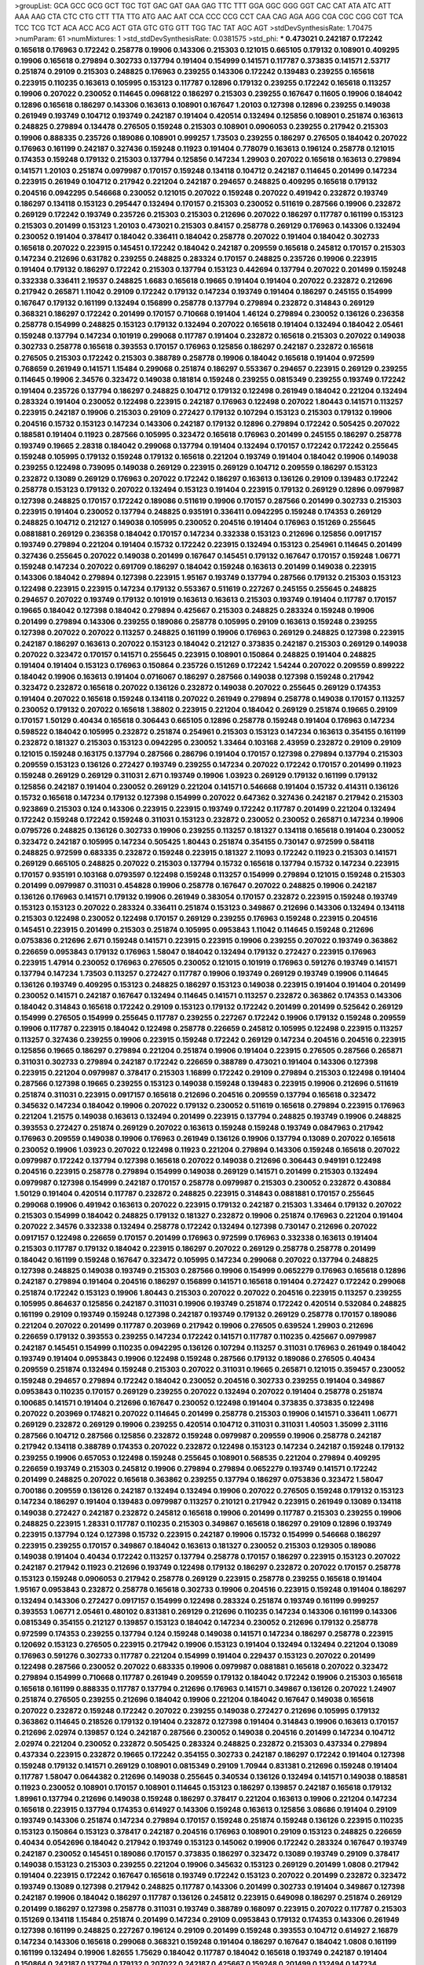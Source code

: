 >groupList:
GCA GCC GCG GCT TGC TGT GAC GAT GAA GAG
TTC TTT GGA GGC GGG GGT CAC CAT ATA ATC
ATT AAA AAG CTA CTC CTG CTT TTA TTG ATG
AAC AAT CCA CCC CCG CCT CAA CAG AGA AGG
CGA CGC CGG CGT TCA TCC TCG TCT ACA ACC
ACG ACT GTA GTC GTG GTT TGG TAC TAT AGC
AGT 
>stdDevSynthesisRate:
1.70475 
>numParam:
61
>numMixtures:
1
>std_stdDevSynthesisRate:
0.0381575
>std_phi:
***
0.473021 0.242187 0.172242 0.165618 0.176963 0.172242 0.258778 0.19906 0.143306 0.215303
0.121015 0.665105 0.179132 0.108901 0.409295 0.19906 0.165618 0.279894 0.302733 0.137794
0.191404 0.154999 0.141571 0.117787 0.373835 0.141571 2.53717 0.251874 0.29109 0.215303
0.248825 0.176963 0.239255 0.143306 0.172242 0.139483 0.239255 0.165618 0.223915 0.110235
0.163613 0.105995 0.153123 0.117787 0.12896 0.179132 0.239255 0.172242 0.165618 0.113257
0.19906 0.207022 0.230052 0.114645 0.0968122 0.186297 0.215303 0.239255 0.167647 0.11605
0.19906 0.184042 0.12896 0.165618 0.186297 0.143306 0.163613 0.108901 0.167647 1.20103
0.127398 0.12896 0.239255 0.149038 0.261949 0.193749 0.104712 0.193749 0.242187 0.191404
0.420514 0.132494 0.125856 0.108901 0.251874 0.163613 0.248825 0.279894 0.134478 0.276505
0.159248 0.215303 0.108901 0.0906053 0.239255 0.217942 0.215303 0.19906 0.888335 0.235726
0.189086 0.108901 0.999257 1.73503 0.239255 0.186297 0.276505 0.184042 0.207022 0.176963
0.161199 0.242187 0.327436 0.159248 0.11923 0.191404 0.778079 0.163613 0.196124 0.258778
0.121015 0.174353 0.159248 0.179132 0.215303 0.137794 0.125856 0.147234 1.29903 0.207022
0.165618 0.163613 0.279894 0.141571 1.20103 0.251874 0.0979987 0.170157 0.159248 0.134118
0.104712 0.242187 0.114645 0.201499 0.147234 0.223915 0.261949 0.104712 0.217942 0.221204
0.242187 0.294657 0.248825 0.409295 0.165618 0.179132 0.204516 0.0942295 0.546668 0.230052
0.121015 0.207022 0.159248 0.207022 0.491942 0.232872 0.193749 0.186297 0.134118 0.153123
0.295447 0.132494 0.170157 0.215303 0.230052 0.511619 0.287566 0.19906 0.232872 0.269129
0.172242 0.193749 0.235726 0.215303 0.215303 0.212696 0.207022 0.186297 0.117787 0.161199
0.153123 0.215303 0.201499 0.153123 1.20103 0.473021 0.215303 0.84157 0.258778 0.269129
0.176963 0.143306 0.132494 0.230052 0.191404 0.378417 0.184042 0.336411 0.184042 0.258778
0.207022 0.191404 0.184042 0.302733 0.165618 0.207022 0.223915 0.145451 0.172242 0.184042
0.242187 0.209559 0.165618 0.245812 0.170157 0.215303 0.147234 0.212696 0.631782 0.239255
0.248825 0.283324 0.170157 0.248825 0.235726 0.19906 0.223915 0.191404 0.179132 0.186297
0.172242 0.215303 0.137794 0.153123 0.442694 0.137794 0.207022 0.201499 0.159248 0.332338
0.336411 2.19537 0.248825 1.6683 0.165618 0.19665 0.191404 0.191404 0.207022 0.232872
0.212696 0.217942 0.265871 1.11042 0.29109 0.172242 0.179132 0.147234 0.193749 0.191404
0.186297 0.245155 0.154999 0.167647 0.179132 0.161199 0.132494 0.156899 0.258778 0.137794
0.279894 0.232872 0.314843 0.269129 0.368321 0.186297 0.172242 0.201499 0.170157 0.710668
0.191404 1.46124 0.279894 0.230052 0.136126 0.236358 0.258778 0.154999 0.248825 0.153123
0.179132 0.132494 0.207022 0.165618 0.191404 0.132494 0.184042 2.05461 0.159248 0.137794
0.147234 0.101919 0.299068 0.117787 0.191404 0.232872 0.165618 0.215303 0.207022 0.149038
0.302733 0.258778 0.165618 0.393553 0.170157 0.176963 0.125856 0.186297 0.242187 0.232872
0.165618 0.276505 0.215303 0.172242 0.215303 0.388789 0.258778 0.19906 0.184042 0.165618
0.191404 0.972599 0.768659 0.261949 0.141571 1.15484 0.299068 0.251874 0.186297 0.553367
0.294657 0.223915 0.269129 0.239255 0.114645 0.19906 2.34576 0.323472 0.149038 0.181814
0.159248 0.239255 0.0815349 0.239255 0.193749 0.172242 0.191404 0.235726 0.137794 0.186297
0.248825 0.104712 0.179132 0.122498 0.261949 0.184042 0.221204 0.132494 0.283324 0.191404
0.230052 0.122498 0.223915 0.242187 0.176963 0.122498 0.207022 1.80443 0.141571 0.113257
0.223915 0.242187 0.19906 0.215303 0.29109 0.272427 0.179132 0.107294 0.153123 0.215303
0.179132 0.19906 0.204516 0.15732 0.153123 0.147234 0.143306 0.242187 0.179132 0.12896
0.279894 0.172242 0.505425 0.207022 0.188581 0.191404 0.11923 0.287566 0.105995 0.323472
0.165618 0.176963 0.201499 0.245155 0.186297 0.258778 0.193749 0.19665 2.28318 0.184042
0.299068 0.137794 0.191404 0.132494 0.170157 0.172242 0.172242 0.255645 0.159248 0.105995
0.179132 0.159248 0.179132 0.165618 0.221204 0.193749 0.191404 0.184042 0.19906 0.149038
0.239255 0.122498 0.739095 0.149038 0.269129 0.223915 0.269129 0.104712 0.209559 0.186297
0.153123 0.232872 0.13089 0.269129 0.176963 0.207022 0.172242 0.186297 0.163613 0.136126
0.29109 0.139483 0.172242 0.258778 0.153123 0.179132 0.207022 0.132494 0.153123 0.191404
0.223915 0.179132 0.269129 0.12896 0.0979987 0.127398 0.248825 0.170157 0.172242 0.189086
0.511619 0.19906 0.170157 0.287566 0.201499 0.302733 0.215303 0.223915 0.191404 0.230052
0.137794 0.248825 0.935191 0.336411 0.0942295 0.159248 0.174353 0.269129 0.248825 0.104712
0.212127 0.149038 0.105995 0.230052 0.204516 0.191404 0.176963 0.151269 0.255645 0.0881881
0.269129 0.236358 0.184042 0.170157 0.147234 0.332338 0.153123 0.212696 0.125856 0.0917157
0.193749 0.279894 0.221204 0.191404 0.15732 0.172242 0.223915 0.132494 0.153123 0.254961
0.114645 0.201499 0.327436 0.255645 0.207022 0.149038 0.201499 0.167647 0.145451 0.179132
0.167647 0.170157 0.159248 1.06771 0.159248 0.147234 0.207022 0.691709 0.186297 0.184042
0.159248 0.163613 0.201499 0.149038 0.223915 0.143306 0.184042 0.279894 0.127398 0.223915
1.95167 0.193749 0.137794 0.287566 0.179132 0.215303 0.153123 0.122498 0.223915 0.223915
0.147234 0.179132 0.553367 0.511619 0.227267 0.245155 0.255645 0.248825 0.294657 0.207022
0.193749 0.179132 0.101919 0.163613 0.163613 0.215303 0.193749 0.191404 0.117787 0.170157
0.19665 0.184042 0.127398 0.184042 0.279894 0.425667 0.215303 0.248825 0.283324 0.159248
0.19906 0.201499 0.279894 0.143306 0.239255 0.189086 0.258778 0.105995 0.29109 0.163613
0.159248 0.239255 0.127398 0.207022 0.207022 0.113257 0.248825 0.161199 0.19906 0.176963
0.269129 0.248825 0.127398 0.223915 0.242187 0.186297 0.163613 0.207022 0.153123 0.184042
0.212127 0.373835 0.242187 0.215303 0.269129 0.149038 0.207022 0.323472 0.170157 0.141571
0.255645 0.223915 0.108901 0.150864 0.248825 0.191404 0.248825 0.191404 0.191404 0.153123
0.176963 0.150864 0.235726 0.151269 0.172242 1.54244 0.207022 0.209559 0.899222 0.184042
0.19906 0.163613 0.191404 0.0716067 0.186297 0.287566 0.149038 0.127398 0.159248 0.217942
0.323472 0.232872 0.165618 0.207022 0.136126 0.232872 0.149038 0.207022 0.255645 0.269129
0.174353 0.191404 0.207022 0.165618 0.159248 0.134118 0.207022 0.261949 0.279894 0.258778
0.149038 0.170157 0.113257 0.230052 0.179132 0.207022 0.165618 1.38802 0.223915 0.221204
0.184042 0.269129 0.251874 0.19665 0.29109 0.170157 1.50129 0.40434 0.165618 0.306443
0.665105 0.12896 0.258778 0.159248 0.191404 0.176963 0.147234 0.598522 0.184042 0.105995
0.232872 0.251874 0.254961 0.215303 0.153123 0.147234 0.163613 0.354155 0.161199 0.232872
0.181327 0.215303 0.153123 0.0942295 0.230052 1.33464 0.103168 2.43959 0.232872 0.29109
0.29109 0.121015 0.159248 0.163175 0.137794 0.287566 0.286796 0.191404 0.170157 0.127398
0.279894 0.137794 0.215303 0.209559 0.153123 0.136126 0.272427 0.193749 0.239255 0.147234
0.207022 0.172242 0.170157 0.201499 0.11923 0.159248 0.269129 0.269129 0.311031 2.671
0.193749 0.19906 1.03923 0.269129 0.179132 0.161199 0.179132 0.125856 0.242187 0.191404
0.230052 0.269129 0.221204 0.141571 0.546668 0.191404 0.15732 0.414311 0.136126 0.15732
0.165618 0.147234 0.179132 0.127398 0.154999 0.207022 0.647362 0.327436 0.242187 0.217942
0.215303 0.923869 0.215303 0.124 0.143306 0.223915 0.223915 0.193749 0.172242 0.117787
0.201499 0.221204 0.132494 0.172242 0.159248 0.172242 0.159248 0.311031 0.153123 0.232872
0.230052 0.230052 0.265871 0.147234 0.19906 0.0795726 0.248825 0.136126 0.302733 0.19906
0.239255 0.113257 0.181327 0.134118 0.165618 0.191404 0.230052 0.323472 0.242187 0.105995
0.147234 0.505425 1.80443 0.251874 0.354155 0.730147 0.972599 0.584118 0.248825 0.972599
0.683335 0.232872 0.159248 0.223915 0.181327 2.11093 0.172242 0.11923 0.215303 0.141571
0.269129 0.665105 0.248825 0.207022 0.215303 0.137794 0.15732 0.165618 0.137794 0.15732
0.147234 0.223915 0.170157 0.935191 0.103168 0.0793597 0.122498 0.159248 0.113257 0.154999
0.279894 0.121015 0.159248 0.215303 0.201499 0.0979987 0.311031 0.454828 0.19906 0.258778
0.167647 0.207022 0.248825 0.19906 0.242187 0.136126 0.176963 0.141571 0.179132 0.19906
0.261949 0.383054 0.170157 0.232872 0.223915 0.159248 0.193749 0.153123 0.153123 0.207022
0.283324 0.336411 0.251874 0.153123 0.349867 0.212696 0.143306 0.132494 0.134118 0.215303
0.122498 0.230052 0.122498 0.170157 0.269129 0.239255 0.176963 0.159248 0.223915 0.204516
0.145451 0.223915 0.201499 0.215303 0.251874 0.105995 0.0953843 1.11042 0.114645 0.159248
0.212696 0.0753836 0.212696 2.671 0.159248 0.141571 0.223915 0.223915 0.19906 0.239255
0.207022 0.193749 0.363862 0.226659 0.0953843 0.179132 0.176963 1.58047 0.184042 0.132494
0.179132 0.272427 0.223915 0.176963 0.223915 1.47914 0.230052 0.176963 0.276505 0.230052
0.121015 0.101919 0.176963 0.591276 0.193749 0.141571 0.137794 0.147234 1.73503 0.113257
0.272427 0.117787 0.19906 0.193749 0.269129 0.193749 0.19906 0.114645 0.136126 0.193749
0.409295 0.153123 0.248825 0.186297 0.153123 0.149038 0.223915 0.191404 0.191404 0.201499
0.230052 0.141571 0.242187 0.167647 0.132494 0.114645 0.141571 0.113257 0.232872 0.363862
0.174353 0.143306 0.184042 0.314843 0.165618 0.172242 0.29109 0.153123 0.179132 0.172242
0.201499 0.201499 0.525642 0.269129 0.154999 0.276505 0.154999 0.255645 0.117787 0.239255
0.227267 0.172242 0.19906 0.179132 0.159248 0.209559 0.19906 0.117787 0.223915 0.184042
0.122498 0.258778 0.226659 0.245812 0.105995 0.122498 0.223915 0.113257 0.113257 0.327436
0.239255 0.19906 0.223915 0.159248 0.172242 0.269129 0.147234 0.204516 0.204516 0.223915
0.125856 0.19665 0.186297 0.279894 0.221204 0.251874 0.19906 0.191404 0.223915 0.276505
0.287566 0.265871 0.311031 0.302733 0.279894 0.242187 0.172242 0.226659 0.388789 0.473021
0.191404 0.143306 0.127398 0.223915 0.221204 0.0979987 0.378417 0.215303 1.16899 0.172242
0.29109 0.279894 0.215303 0.122498 0.191404 0.287566 0.127398 0.19665 0.239255 0.153123
0.149038 0.159248 0.139483 0.223915 0.19906 0.212696 0.511619 0.251874 0.311031 0.223915
0.0917157 0.165618 0.212696 0.204516 0.209559 0.137794 0.165618 0.323472 0.345632 0.147234
0.184042 0.19906 0.207022 0.179132 0.230052 0.511619 0.165618 0.279894 0.223915 0.176963
0.221204 1.21575 0.149038 0.163613 0.132494 0.201499 0.223915 0.137794 0.248825 0.193749
0.19906 0.248825 0.393553 0.272427 0.251874 0.269129 0.207022 0.163613 0.159248 0.159248
0.193749 0.0847963 0.217942 0.176963 0.209559 0.149038 0.19906 0.176963 0.261949 0.136126
0.19906 0.137794 0.13089 0.207022 0.165618 0.230052 0.19906 1.03923 0.207022 0.122498
0.11923 0.221204 0.279894 0.143306 0.159248 0.165618 0.207022 0.0979987 0.172242 0.137794
0.127398 0.165618 0.207022 0.149038 0.212696 0.306443 0.949191 0.122498 0.204516 0.223915
0.258778 0.279894 0.154999 0.149038 0.269129 0.141571 0.201499 0.215303 0.132494 0.0979987
0.127398 0.154999 0.242187 0.170157 0.258778 0.0979987 0.215303 0.230052 0.232872 0.430884
1.50129 0.191404 0.420514 0.117787 0.232872 0.248825 0.223915 0.314843 0.0881881 0.170157
0.255645 0.299068 0.19906 0.491942 0.163613 0.207022 0.223915 0.179132 0.242187 0.215303
1.33464 0.179132 0.207022 0.215303 0.154999 0.184042 0.248825 0.179132 0.181327 0.232872
0.19906 0.251874 0.176963 0.221204 0.191404 0.207022 2.34576 0.332338 0.132494 0.258778
0.172242 0.132494 0.127398 0.730147 0.212696 0.207022 0.0917157 0.122498 0.226659 0.170157
0.201499 0.176963 0.972599 0.176963 0.332338 0.163613 0.191404 0.215303 0.117787 0.179132
0.184042 0.223915 0.186297 0.207022 0.269129 0.258778 0.258778 0.201499 0.184042 0.161199
0.159248 0.167647 0.323472 0.105995 0.147234 0.299068 0.207022 0.137794 0.248825 0.127398
0.248825 0.149038 0.193749 0.215303 0.287566 0.19906 0.154999 0.0652279 0.176963 0.165618
0.12896 0.242187 0.279894 0.191404 0.204516 0.186297 0.156899 0.141571 0.165618 0.191404
0.272427 0.172242 0.299068 0.251874 0.172242 0.153123 0.19906 1.80443 0.215303 0.207022
0.207022 0.204516 0.223915 0.113257 0.239255 0.105995 0.864637 0.125856 0.242187 0.311031
0.19906 0.193749 0.251874 0.172242 0.420514 0.532084 0.248825 0.161199 0.29109 0.193749
0.159248 0.127398 0.242187 0.193749 0.179132 0.269129 0.258778 0.170157 0.189086 0.221204
0.207022 0.201499 0.117787 0.203969 0.217942 0.19906 0.276505 0.639524 1.29903 0.212696
0.226659 0.179132 0.393553 0.239255 0.147234 0.172242 0.141571 0.117787 0.110235 0.425667
0.0979987 0.242187 0.145451 0.154999 0.110235 0.0942295 0.136126 0.107294 0.113257 0.311031
0.176963 0.261949 0.184042 0.193749 0.191404 0.0953843 0.19906 0.122498 0.159248 0.287566
0.179132 0.189086 0.276505 0.40434 0.209559 0.251874 0.132494 0.159248 0.215303 0.207022
0.311031 0.19665 0.265871 0.121015 0.359457 0.230052 0.159248 0.294657 0.279894 0.172242
0.184042 0.230052 0.204516 0.302733 0.239255 0.191404 0.349867 0.0953843 0.110235 0.170157
0.269129 0.239255 0.207022 0.132494 0.207022 0.191404 0.258778 0.251874 0.100685 0.141571
0.191404 0.212696 0.167647 0.230052 0.122498 0.191404 0.373835 0.373835 0.122498 0.207022
0.203969 0.174821 0.207022 0.114645 0.201499 0.258778 0.215303 0.19906 0.141571 0.336411
1.06771 0.269129 0.232872 0.269129 0.19906 0.239255 0.420514 0.104712 0.311031 0.311031
1.40503 1.35099 2.31116 0.287566 0.104712 0.287566 0.125856 0.232872 0.159248 0.0979987
0.209559 0.19906 0.258778 0.242187 0.217942 0.134118 0.388789 0.174353 0.207022 0.232872
0.122498 0.153123 0.147234 0.242187 0.159248 0.179132 0.239255 0.19906 0.657053 0.122498
0.159248 0.255645 0.108901 0.568535 0.221204 0.279894 0.409295 0.226659 0.193749 0.215303
0.245812 0.19906 0.279894 0.279894 0.0652279 0.193749 0.141571 0.172242 0.201499 0.248825
0.207022 0.165618 0.363862 0.239255 0.137794 0.186297 0.0753836 0.323472 1.58047 0.700186
0.209559 0.136126 0.242187 0.132494 0.132494 0.19906 0.207022 0.276505 0.159248 0.179132
0.153123 0.147234 0.186297 0.191404 0.139483 0.0979987 0.113257 0.210121 0.217942 0.223915
0.261949 0.13089 0.134118 0.149038 0.272427 0.242187 0.232872 0.245812 0.165618 0.19906
0.201499 0.117787 0.215303 0.239255 0.19906 0.248825 0.223915 1.28331 0.117787 0.110235
0.215303 0.349867 0.165618 0.186297 0.29109 0.12896 0.193749 0.223915 0.137794 0.124
0.127398 0.15732 0.223915 0.242187 0.19906 0.15732 0.154999 0.546668 0.186297 0.223915
0.239255 0.170157 0.349867 0.184042 0.163613 0.181327 0.230052 0.215303 0.129305 0.189086
0.149038 0.191404 0.40434 0.172242 0.113257 0.137794 0.258778 0.170157 0.186297 0.223915
0.153123 0.207022 0.242187 0.217942 0.11923 0.212696 0.193749 0.122498 0.179132 0.186297
0.232872 0.207022 0.170157 0.258778 0.153123 0.159248 0.0906053 0.217942 0.258778 0.269129
0.223915 0.258778 0.239255 0.165618 0.191404 1.95167 0.0953843 0.232872 0.258778 0.165618
0.302733 0.19906 0.204516 0.223915 0.159248 0.191404 0.186297 0.132494 0.143306 0.272427
0.0917157 0.154999 0.122498 0.283324 0.251874 0.193749 0.161199 0.999257 0.393553 1.06771
2.05461 0.480102 0.831381 0.269129 0.212696 0.110235 0.147234 0.143306 0.161199 0.143306
0.0815349 0.354155 0.212127 0.139857 0.153123 0.184042 0.147234 0.230052 0.212696 0.179132
0.258778 0.972599 0.174353 0.239255 0.137794 0.124 0.159248 0.149038 0.141571 0.147234
0.186297 0.258778 0.223915 0.120692 0.153123 0.276505 0.223915 0.217942 0.19906 0.153123
0.191404 0.132494 0.132494 0.221204 0.13089 0.176963 0.591276 0.302733 0.117787 0.221204
0.154999 0.191404 0.229437 0.153123 0.207022 0.201499 0.122498 0.287566 0.230052 0.207022
0.683335 0.19906 0.0979987 0.0881881 0.165618 0.207022 0.323472 0.279894 0.154999 0.710668
0.117787 0.261949 0.209559 0.179132 0.184042 0.172242 0.19906 0.215303 0.165618 0.165618
0.161199 0.888335 0.117787 0.137794 0.212696 0.176963 0.141571 0.349867 0.136126 0.207022
1.24907 0.251874 0.276505 0.239255 0.212696 0.184042 0.19906 0.221204 0.184042 0.167647
0.149038 0.165618 0.207022 0.232872 0.159248 0.172242 0.207022 0.239255 0.149038 0.272427
0.212696 0.105995 0.179132 0.363862 0.114645 0.218526 0.179132 0.191404 0.232872 0.127398
0.191404 0.314843 0.19906 0.163613 0.170157 0.212696 2.02974 0.139857 0.124 0.242187
0.287566 0.230052 0.149038 0.204516 0.201499 0.147234 0.104712 2.02974 0.221204 0.230052
0.232872 0.505425 0.283324 0.248825 0.232872 0.215303 0.437334 0.279894 0.437334 0.223915
0.232872 0.19665 0.172242 0.354155 0.302733 0.242187 0.186297 0.172242 0.191404 0.127398
0.159248 0.179132 0.141571 0.269129 0.108901 0.0815349 0.29109 1.70944 0.831381 0.212696
0.159248 0.191404 0.117787 1.58047 0.0644382 0.212696 0.149038 0.255645 0.340534 0.136126
0.132494 0.141571 0.149038 0.188581 0.11923 0.230052 0.108901 0.170157 0.108901 0.114645
0.153123 0.186297 0.139857 0.242187 0.165618 0.179132 1.89961 0.137794 0.212696 0.149038
0.159248 0.186297 0.378417 0.221204 0.163613 0.19906 0.221204 0.147234 0.165618 0.223915
0.137794 0.174353 0.614927 0.143306 0.159248 0.163613 0.125856 3.08686 0.191404 0.29109
0.193749 0.143306 0.251874 0.147234 0.279894 0.170157 0.159248 0.251874 0.159248 0.136126
0.223915 0.110235 0.153123 0.150864 0.153123 0.378417 0.242187 0.204516 0.176963 0.108901
0.29109 0.153123 0.248825 0.226659 0.40434 0.0542696 0.184042 0.217942 0.193749 0.153123
0.145062 0.19906 0.172242 0.283324 0.167647 0.193749 0.242187 0.230052 0.145451 0.189086
0.170157 0.373835 0.186297 0.323472 0.13089 0.193749 0.29109 0.378417 0.149038 0.153123
0.215303 0.239255 0.221204 0.19906 0.345632 0.153123 0.269129 0.201499 1.0808 0.217942
0.191404 0.223915 0.172242 0.167647 0.165618 0.193749 0.172242 0.153123 0.207022 0.201499
0.232872 0.323472 0.193749 0.13089 0.127398 0.217942 0.248825 0.117787 0.143306 0.201499
0.302733 0.191404 0.349867 0.127398 0.242187 0.19906 0.184042 0.186297 0.117787 0.136126
0.245812 0.223915 0.649098 0.186297 0.251874 0.269129 0.201499 0.186297 0.127398 0.258778
0.311031 0.193749 0.388789 0.168097 0.223915 0.207022 0.117787 0.215303 0.151269 0.134118
1.15484 0.251874 0.201499 0.147234 0.29109 0.0953843 0.179132 0.174353 0.143306 0.261949
0.127398 0.161199 0.248825 0.227267 0.196124 0.29109 0.201499 0.159248 0.393553 0.104712
0.614927 2.16879 0.147234 0.143306 0.165618 0.299068 0.368321 0.159248 0.191404 0.186297
0.167647 0.184042 1.0808 0.161199 0.161199 0.132494 0.19906 1.82655 1.75629 0.184042
0.117787 0.184042 0.165618 0.193749 0.242187 0.191404 0.150864 0.242187 0.137794 0.179132
0.207022 0.242187 0.425667 0.159248 0.201499 0.132494 0.147234 0.251874 0.215303 0.227267
1.15484 0.201499 0.147234 0.125856 0.108901 0.137794 0.136126 0.245812 0.186297 0.110235
0.132494 0.258778 0.221204 0.159248 0.176963 0.302733 0.215303 0.0837697 0.340534 0.151269
0.147234 0.232872 0.184042 0.147234 0.258778 0.299068 0.184042 0.141571 0.122498 0.449321
0.184042 0.215303 0.172242 0.212696 0.15732 0.232872 0.181814 0.0979987 0.223915 0.165618
0.239255 0.258778 0.29109 0.132494 0.132494 0.299068 0.242187 0.215303 0.0953843 0.191404
0.0753836 0.149038 0.153123 0.181327 0.159248 0.207022 0.591276 0.170157 1.26777 0.176963
0.191404 0.105995 0.149038 0.0783989 0.153123 0.105995 0.204516 2.50646 0.108901 0.170157
0.165618 0.184042 0.163613 0.591276 0.215303 0.363862 0.349867 2.02974 0.19906 0.269129
0.327436 0.15732 0.327436 0.117787 0.121015 0.248825 0.159248 0.204516 0.261949 0.319556
0.212696 0.212696 0.179132 0.147234 0.165618 0.287566 0.163613 0.122498 0.184042 0.165618
0.212696 0.149038 0.388789 0.137794 0.207022 0.265871 0.19906 0.172242 0.11923 2.56827
0.276505 0.258778 0.294657 0.232872 0.186297 0.196124 0.184042 0.409295 0.141571 0.147234
0.242187 0.345632 0.207022 0.165618 0.258778 0.191404 0.154999 0.251874 0.100685 0.114645
0.258778 0.207022 0.287566 0.261949 0.691709 0.215303 0.258778 0.207022 0.165618 0.165618
0.147234 0.232872 0.11923 0.831381 0.212696 1.60413 0.179132 0.287566 0.179132 0.132494
0.29109 0.215303 0.129305 0.239255 0.598522 0.167647 0.242187 0.230052 0.191404 0.203969
0.15732 0.212696 0.149038 0.159248 0.191404 0.154999 0.207022 0.184042 0.117787 0.143306
0.159248 0.255645 0.101919 0.108901 0.232872 0.136126 2.46949 0.299068 0.201499 0.299068
0.239255 0.223915 0.19906 0.163613 0.245155 0.29109 0.189086 0.174353 0.269129 0.276505
0.176963 0.184042 0.215303 0.19906 0.19906 0.287566 0.184042 0.323472 0.232872 0.143306
0.242187 0.132494 0.176963 0.191404 0.0979987 0.19906 0.239255 0.19906 0.149038 0.332338
0.153123 1.56134 0.184042 0.230052 0.215303 0.223915 0.136126 0.19906 0.179132 0.201499
0.170157 0.265871 0.191404 0.251874 0.161199 0.232872 0.0815349 0.124 0.258778 0.327436
0.149038 0.19906 0.232872 0.230052 0.19906 0.176963 1.16899 0.110235 0.13089 1.0808
0.230052 0.174353 0.117787 0.104712 0.299068 0.323472 0.122498 0.251874 0.505425 0.134118
0.179132 0.122498 0.141571 0.710668 0.302733 0.242187 0.221204 0.226659 0.272427 0.172242
0.149038 0.279894 0.19906 0.172242 0.19906 0.172242 0.165618 0.201499 0.137794 0.223915
0.283324 0.149038 0.242187 0.223915 0.311031 0.191404 0.141571 0.179132 0.186297 0.159248
0.276505 0.189086 0.179132 0.136126 0.258778 1.24907 0.212696 0.154999 0.29109 0.153123
0.172242 0.207022 0.124 0.149038 0.242187 0.153123 0.122498 0.117787 0.230052 0.167647
0.191404 0.223915 0.279894 0.287566 0.151269 0.141571 0.258778 0.223915 0.193749 0.165618
0.184042 0.265871 0.186297 0.172242 0.108901 0.154999 0.207022 0.242187 0.179132 0.143306
0.154999 0.323472 0.163613 0.223915 0.184042 0.193749 0.299068 0.212696 0.108901 0.223915
0.132494 0.13089 0.184042 0.184042 0.319556 0.132494 0.327436 0.184042 0.204516 0.153123
0.230052 0.189086 0.153123 0.122498 0.261949 0.127398 0.139483 0.161199 0.258778 0.143306
0.223915 0.11923 0.163613 0.242187 2.08537 0.363862 0.201499 0.15732 1.95167 1.59984
0.188581 0.122498 0.279894 0.147234 0.132494 0.11923 0.19906 0.167647 0.189086 0.269129
0.226659 0.154999 0.191404 0.19906 0.163613 0.223915 0.159248 0.239255 0.239255 0.143306
0.13089 0.174821 0.207022 0.127398 0.204516 0.299068 0.230052 0.19906 0.161199 0.209559
0.204516 0.179132 0.110235 0.165618 0.299068 0.176963 0.207022 0.230052 0.137794 0.19906
0.132494 1.02665 0.170157 0.239255 0.242187 0.172242 0.145062 0.0906053 0.232872 0.248825
0.179132 0.242187 0.269129 0.232872 0.127398 0.0847963 0.127398 0.165618 0.172242 0.19906
0.141571 0.122498 0.153123 0.314843 0.132494 0.161199 0.117787 0.193749 0.163613 0.184042
0.19906 0.221204 0.207022 0.221204 0.279894 0.149038 0.221204 0.269129 0.13089 0.137794
0.191404 0.215303 0.269129 0.283324 0.172242 0.239255 0.359457 0.437334 0.165618 0.153123
0.186297 0.232872 0.193749 0.29109 0.179132 0.209559 0.221204 0.147234 0.261949 0.172242
0.227267 0.165618 0.854169 0.153123 0.127398 0.29109 0.170157 0.239255 0.176963 0.176963
0.0942295 0.139483 0.170157 0.153123 0.19906 0.311031 0.29109 0.258778 0.127398 0.111586
0.215303 0.147234 0.323472 0.221204 0.127398 0.193749 0.269129 0.193749 0.141571 0.230052
0.165618 0.159248 0.230052 0.378417 0.553367 0.287566 0.232872 0.532084 0.117787 1.33464
0.665105 0.207022 0.319556 0.103168 0.19906 0.191404 0.207022 0.101919 0.19906 0.248825
0.186297 0.269129 0.172242 0.269129 0.136126 0.248825 0.172242 0.215303 0.170157 0.261949
0.276505 0.258778 0.284084 0.19906 0.467294 2.02974 0.242187 0.373835 0.248825 0.127398
0.122498 0.179132 0.255645 0.184042 0.239255 0.239255 0.184042 0.864637 0.132494 0.239255
0.136126 1.20103 0.302733 0.217942 0.248825 0.141571 0.104712 0.248825 0.191404 0.204516
0.258778 0.212696 0.283324 0.215303 0.176963 0.191404 0.165618 0.167647 0.193749 0.19906
0.147234 0.100685 0.215303 0.258778 0.768659 0.276505 0.349867 0.207022 0.176963 0.19906
0.269129 0.212696 0.221204 0.223915 0.127398 0.217942 0.179132 0.13089 0.176963 0.153123
0.251874 0.239255 1.62379 0.251874 0.223915 0.363862 0.105995 0.215303 0.425667 0.122498
0.134118 0.184042 0.201499 0.176963 0.191404 0.306443 0.159248 0.153123 0.191404 0.137794
0.186297 0.287566 2.02974 0.239255 0.176963 0.147234 0.230052 0.191404 0.336411 0.19906
0.186297 0.176963 0.172242 0.121015 0.209559 0.193749 0.207022 0.186297 0.193749 0.149038
0.363862 0.193749 0.215303 0.207022 0.153123 0.132494 0.153123 0.174353 0.215303 0.139483
0.314843 0.287566 0.269129 1.38802 0.207022 0.132494 0.134118 0.186297 0.179132 0.207022
0.0979987 0.143306 0.999257 0.269129 0.29109 0.999257 0.104712 0.262652 0.147234 0.159248
0.279894 0.258778 0.124 0.159248 0.193749 0.212696 0.29109 0.141571 0.0906053 0.207022
0.269129 0.153123 0.184042 0.287566 0.176963 1.33464 0.232872 0.153123 0.212696 0.186297
0.261949 0.170157 0.258778 0.217942 0.207022 0.110235 0.327436 0.0953843 0.276505 0.163613
0.191404 0.215303 0.223915 0.11923 0.176963 0.141571 0.124 0.191404 0.251874 0.311031
0.19906 0.19906 0.811372 0.864637 0.143306 0.248825 0.147234 0.137794 0.363862 0.179132
0.179132 0.221204 0.122498 0.165618 0.336411 0.163613 0.0930887 0.132494 0.165618 0.279894
2.9322 0.242187 0.154999 0.132494 0.19906 0.327436 0.227267 0.201499 0.29109 0.207022
0.176963 0.193749 0.221204 0.136126 0.40434 0.255645 1.18649 0.153123 0.230052 0.193749
0.153123 0.191404 0.147234 2.671 0.230052 0.179132 0.186297 0.217942 0.159248 0.121015
0.116361 0.204516 0.147234 0.172242 0.223915 0.302733 0.251874 0.207022 0.299068 0.174353
0.242187 0.279894 0.0979987 0.117787 0.323472 0.143306 0.831381 0.176963 0.193749 0.272427
0.167647 0.15732 0.172242 0.568535 0.184042 0.184042 0.179132 0.137794 0.147234 0.149038
0.149038 0.0953843 0.568535 0.172242 0.276505 0.101919 0.145062 0.0942295 0.179132 0.143306
0.193749 0.935191 0.230052 1.97559 0.232872 0.147234 0.163613 0.191404 0.132494 0.230052
0.149038 0.207022 0.29109 0.248825 0.184042 0.212696 0.159248 0.215303 0.359457 0.287566
0.279894 0.230052 0.159248 0.221204 0.19906 0.159248 0.336411 0.159248 0.141571 0.136126
0.153123 1.03923 0.127398 0.232872 0.19906 0.117787 0.191404 0.242187 0.170157 0.217942
0.170157 0.29109 0.258778 0.279894 0.149038 0.230052 0.553367 0.186297 0.191404 0.29109
0.141571 0.232872 0.110235 0.254961 0.269129 0.265871 0.172242 0.19906 0.215303 0.120692
0.176963 0.203969 0.207022 1.33464 0.207022 0.248825 0.127398 0.302733 0.251874 0.137794
0.768659 0.193749 0.437334 0.149038 0.153123 0.147234 0.154999 0.242187 0.11923 0.265871
0.327436 0.143306 0.232872 1.50129 0.242187 0.239255 0.174821 0.0917157 0.269129 0.179132
0.232872 0.302733 0.159248 0.172242 0.193749 0.232872 0.232872 0.215303 0.132494 0.159248
0.242187 0.29109 0.132494 0.261949 0.248825 0.207022 0.179132 0.117787 0.101919 0.215303
0.248825 0.204516 0.186297 0.217942 0.191404 0.110235 0.279894 0.19906 0.191404 0.113257
0.29109 0.127398 0.163613 0.212696 0.258778 0.172242 0.191404 0.272427 0.147234 0.215303
0.232872 0.454828 0.251874 0.221204 0.0906053 0.132494 0.265871 0.299068 0.172242 0.174821
0.265159 0.215303 0.215303 0.232872 0.242187 0.314843 0.302733 0.0991997 0.230052 0.127398
0.230052 0.232872 0.230052 0.184042 0.209559 0.156899 0.136126 0.179132 0.230052 0.999257
0.159248 0.242187 0.181814 0.143306 1.40503 0.232872 0.29109 0.153123 0.232872 0.121015
0.491942 0.179132 0.239255 0.0906053 0.248825 0.127398 0.184042 0.163613 0.215303 0.154999
0.299068 0.212696 0.739095 0.349867 0.383054 1.33464 0.207022 0.105995 0.258778 0.359457
0.248825 0.165618 0.11923 0.137794 0.174353 0.949191 0.13089 0.230052 0.139483 0.179132
0.19906 0.159248 0.204516 0.209559 0.207022 0.159248 1.89961 0.122498 0.251874 0.319556
0.207022 0.473021 0.378417 0.19665 0.153123 0.159248 0.248825 1.29903 0.201499 0.19906
0.251874 0.302733 0.314843 0.221204 0.153123 0.122498 0.165618 0.29109 0.149038 0.122498
0.232872 0.139483 0.19665 0.165618 0.29109 0.245155 0.232872 0.132494 0.191404 0.179132
0.179132 0.172242 2.02974 0.121015 0.209559 0.299068 0.283324 0.165618 0.191404 0.29109
0.122498 0.349867 0.127398 0.254961 0.147234 0.251874 0.161199 0.279894 0.223915 0.393553
0.221204 0.145451 0.161199 0.276505 0.179132 0.191404 0.314843 0.154999 0.172242 0.172242
0.153123 0.161199 0.212696 0.143306 0.172242 0.181814 0.248825 0.0968122 0.153123 1.03923
0.114645 0.363862 
>categories:
0 0 0 0 
>mixtureAssignment:
0 0 0 0 0 0 0 0 0 0 0 0 0 0 0 0 0 0 0 0 0 0 0 0 0 0 0 0 0 0 0 0 0 0 0 0 0 0 0 0 0 0 0 0 0 0 0 0 0 0
0 0 0 0 0 0 0 0 0 0 0 0 0 0 0 0 0 0 0 0 0 0 0 0 0 0 0 0 0 0 0 0 0 0 0 0 0 0 0 0 0 0 0 0 0 0 0 0 0 0
0 0 0 0 0 0 0 0 0 0 0 0 0 0 0 0 0 0 0 0 0 0 0 0 0 0 0 0 0 0 0 0 0 0 0 0 0 0 0 0 0 0 0 0 0 0 0 0 0 0
0 0 0 0 0 0 0 0 0 0 0 0 0 0 0 0 0 0 0 0 0 0 0 0 0 0 0 0 0 0 0 0 0 0 0 0 0 0 0 0 0 0 0 0 0 0 0 0 0 0
0 0 0 0 0 0 0 0 0 0 0 0 0 0 0 0 0 0 0 0 0 0 0 0 0 0 0 0 0 0 0 0 0 0 0 0 0 0 0 0 0 0 0 0 0 0 0 0 0 0
0 0 0 0 0 0 0 0 0 0 0 0 0 0 0 0 0 0 0 0 0 0 0 0 0 0 0 0 0 0 0 0 0 0 0 0 0 0 0 0 0 0 0 0 0 0 0 0 0 0
0 0 0 0 0 0 0 0 0 0 0 0 0 0 0 0 0 0 0 0 0 0 0 0 0 0 0 0 0 0 0 0 0 0 0 0 0 0 0 0 0 0 0 0 0 0 0 0 0 0
0 0 0 0 0 0 0 0 0 0 0 0 0 0 0 0 0 0 0 0 0 0 0 0 0 0 0 0 0 0 0 0 0 0 0 0 0 0 0 0 0 0 0 0 0 0 0 0 0 0
0 0 0 0 0 0 0 0 0 0 0 0 0 0 0 0 0 0 0 0 0 0 0 0 0 0 0 0 0 0 0 0 0 0 0 0 0 0 0 0 0 0 0 0 0 0 0 0 0 0
0 0 0 0 0 0 0 0 0 0 0 0 0 0 0 0 0 0 0 0 0 0 0 0 0 0 0 0 0 0 0 0 0 0 0 0 0 0 0 0 0 0 0 0 0 0 0 0 0 0
0 0 0 0 0 0 0 0 0 0 0 0 0 0 0 0 0 0 0 0 0 0 0 0 0 0 0 0 0 0 0 0 0 0 0 0 0 0 0 0 0 0 0 0 0 0 0 0 0 0
0 0 0 0 0 0 0 0 0 0 0 0 0 0 0 0 0 0 0 0 0 0 0 0 0 0 0 0 0 0 0 0 0 0 0 0 0 0 0 0 0 0 0 0 0 0 0 0 0 0
0 0 0 0 0 0 0 0 0 0 0 0 0 0 0 0 0 0 0 0 0 0 0 0 0 0 0 0 0 0 0 0 0 0 0 0 0 0 0 0 0 0 0 0 0 0 0 0 0 0
0 0 0 0 0 0 0 0 0 0 0 0 0 0 0 0 0 0 0 0 0 0 0 0 0 0 0 0 0 0 0 0 0 0 0 0 0 0 0 0 0 0 0 0 0 0 0 0 0 0
0 0 0 0 0 0 0 0 0 0 0 0 0 0 0 0 0 0 0 0 0 0 0 0 0 0 0 0 0 0 0 0 0 0 0 0 0 0 0 0 0 0 0 0 0 0 0 0 0 0
0 0 0 0 0 0 0 0 0 0 0 0 0 0 0 0 0 0 0 0 0 0 0 0 0 0 0 0 0 0 0 0 0 0 0 0 0 0 0 0 0 0 0 0 0 0 0 0 0 0
0 0 0 0 0 0 0 0 0 0 0 0 0 0 0 0 0 0 0 0 0 0 0 0 0 0 0 0 0 0 0 0 0 0 0 0 0 0 0 0 0 0 0 0 0 0 0 0 0 0
0 0 0 0 0 0 0 0 0 0 0 0 0 0 0 0 0 0 0 0 0 0 0 0 0 0 0 0 0 0 0 0 0 0 0 0 0 0 0 0 0 0 0 0 0 0 0 0 0 0
0 0 0 0 0 0 0 0 0 0 0 0 0 0 0 0 0 0 0 0 0 0 0 0 0 0 0 0 0 0 0 0 0 0 0 0 0 0 0 0 0 0 0 0 0 0 0 0 0 0
0 0 0 0 0 0 0 0 0 0 0 0 0 0 0 0 0 0 0 0 0 0 0 0 0 0 0 0 0 0 0 0 0 0 0 0 0 0 0 0 0 0 0 0 0 0 0 0 0 0
0 0 0 0 0 0 0 0 0 0 0 0 0 0 0 0 0 0 0 0 0 0 0 0 0 0 0 0 0 0 0 0 0 0 0 0 0 0 0 0 0 0 0 0 0 0 0 0 0 0
0 0 0 0 0 0 0 0 0 0 0 0 0 0 0 0 0 0 0 0 0 0 0 0 0 0 0 0 0 0 0 0 0 0 0 0 0 0 0 0 0 0 0 0 0 0 0 0 0 0
0 0 0 0 0 0 0 0 0 0 0 0 0 0 0 0 0 0 0 0 0 0 0 0 0 0 0 0 0 0 0 0 0 0 0 0 0 0 0 0 0 0 0 0 0 0 0 0 0 0
0 0 0 0 0 0 0 0 0 0 0 0 0 0 0 0 0 0 0 0 0 0 0 0 0 0 0 0 0 0 0 0 0 0 0 0 0 0 0 0 0 0 0 0 0 0 0 0 0 0
0 0 0 0 0 0 0 0 0 0 0 0 0 0 0 0 0 0 0 0 0 0 0 0 0 0 0 0 0 0 0 0 0 0 0 0 0 0 0 0 0 0 0 0 0 0 0 0 0 0
0 0 0 0 0 0 0 0 0 0 0 0 0 0 0 0 0 0 0 0 0 0 0 0 0 0 0 0 0 0 0 0 0 0 0 0 0 0 0 0 0 0 0 0 0 0 0 0 0 0
0 0 0 0 0 0 0 0 0 0 0 0 0 0 0 0 0 0 0 0 0 0 0 0 0 0 0 0 0 0 0 0 0 0 0 0 0 0 0 0 0 0 0 0 0 0 0 0 0 0
0 0 0 0 0 0 0 0 0 0 0 0 0 0 0 0 0 0 0 0 0 0 0 0 0 0 0 0 0 0 0 0 0 0 0 0 0 0 0 0 0 0 0 0 0 0 0 0 0 0
0 0 0 0 0 0 0 0 0 0 0 0 0 0 0 0 0 0 0 0 0 0 0 0 0 0 0 0 0 0 0 0 0 0 0 0 0 0 0 0 0 0 0 0 0 0 0 0 0 0
0 0 0 0 0 0 0 0 0 0 0 0 0 0 0 0 0 0 0 0 0 0 0 0 0 0 0 0 0 0 0 0 0 0 0 0 0 0 0 0 0 0 0 0 0 0 0 0 0 0
0 0 0 0 0 0 0 0 0 0 0 0 0 0 0 0 0 0 0 0 0 0 0 0 0 0 0 0 0 0 0 0 0 0 0 0 0 0 0 0 0 0 0 0 0 0 0 0 0 0
0 0 0 0 0 0 0 0 0 0 0 0 0 0 0 0 0 0 0 0 0 0 0 0 0 0 0 0 0 0 0 0 0 0 0 0 0 0 0 0 0 0 0 0 0 0 0 0 0 0
0 0 0 0 0 0 0 0 0 0 0 0 0 0 0 0 0 0 0 0 0 0 0 0 0 0 0 0 0 0 0 0 0 0 0 0 0 0 0 0 0 0 0 0 0 0 0 0 0 0
0 0 0 0 0 0 0 0 0 0 0 0 0 0 0 0 0 0 0 0 0 0 0 0 0 0 0 0 0 0 0 0 0 0 0 0 0 0 0 0 0 0 0 0 0 0 0 0 0 0
0 0 0 0 0 0 0 0 0 0 0 0 0 0 0 0 0 0 0 0 0 0 0 0 0 0 0 0 0 0 0 0 0 0 0 0 0 0 0 0 0 0 0 0 0 0 0 0 0 0
0 0 0 0 0 0 0 0 0 0 0 0 0 0 0 0 0 0 0 0 0 0 0 0 0 0 0 0 0 0 0 0 0 0 0 0 0 0 0 0 0 0 0 0 0 0 0 0 0 0
0 0 0 0 0 0 0 0 0 0 0 0 0 0 0 0 0 0 0 0 0 0 0 0 0 0 0 0 0 0 0 0 0 0 0 0 0 0 0 0 0 0 0 0 0 0 0 0 0 0
0 0 0 0 0 0 0 0 0 0 0 0 0 0 0 0 0 0 0 0 0 0 0 0 0 0 0 0 0 0 0 0 0 0 0 0 0 0 0 0 0 0 0 0 0 0 0 0 0 0
0 0 0 0 0 0 0 0 0 0 0 0 0 0 0 0 0 0 0 0 0 0 0 0 0 0 0 0 0 0 0 0 0 0 0 0 0 0 0 0 0 0 0 0 0 0 0 0 0 0
0 0 0 0 0 0 0 0 0 0 0 0 0 0 0 0 0 0 0 0 0 0 0 0 0 0 0 0 0 0 0 0 0 0 0 0 0 0 0 0 0 0 0 0 0 0 0 0 0 0
0 0 0 0 0 0 0 0 0 0 0 0 0 0 0 0 0 0 0 0 0 0 0 0 0 0 0 0 0 0 0 0 0 0 0 0 0 0 0 0 0 0 0 0 0 0 0 0 0 0
0 0 0 0 0 0 0 0 0 0 0 0 0 0 0 0 0 0 0 0 0 0 0 0 0 0 0 0 0 0 0 0 0 0 0 0 0 0 0 0 0 0 0 0 0 0 0 0 0 0
0 0 0 0 0 0 0 0 0 0 0 0 0 0 0 0 0 0 0 0 0 0 0 0 0 0 0 0 0 0 0 0 0 0 0 0 0 0 0 0 0 0 0 0 0 0 0 0 0 0
0 0 0 0 0 0 0 0 0 0 0 0 0 0 0 0 0 0 0 0 0 0 0 0 0 0 0 0 0 0 0 0 0 0 0 0 0 0 0 0 0 0 0 0 0 0 0 0 0 0
0 0 0 0 0 0 0 0 0 0 0 0 0 0 0 0 0 0 0 0 0 0 0 0 0 0 0 0 0 0 0 0 0 0 0 0 0 0 0 0 0 0 0 0 0 0 0 0 0 0
0 0 0 0 0 0 0 0 0 0 0 0 0 0 0 0 0 0 0 0 0 0 0 0 0 0 0 0 0 0 0 0 0 0 0 0 0 0 0 0 0 0 0 0 0 0 0 0 0 0
0 0 0 0 0 0 0 0 0 0 0 0 0 0 0 0 0 0 0 0 0 0 0 0 0 0 0 0 0 0 0 0 0 0 0 0 0 0 0 0 0 0 0 0 0 0 0 0 0 0
0 0 0 0 0 0 0 0 0 0 0 0 0 0 0 0 0 0 0 0 0 0 0 0 0 0 0 0 0 0 0 0 0 0 0 0 0 0 0 0 0 0 0 0 0 0 0 0 0 0
0 0 0 0 0 0 0 0 0 0 0 0 0 0 0 0 0 0 0 0 0 0 0 0 0 0 0 0 0 0 0 0 0 0 0 0 0 0 0 0 0 0 0 0 0 0 0 0 0 0
0 0 0 0 0 0 0 0 0 0 0 0 0 0 0 0 0 0 0 0 0 0 0 0 0 0 0 0 0 0 0 0 0 0 0 0 0 0 0 0 0 0 0 0 0 0 0 0 0 0
0 0 0 0 0 0 0 0 0 0 0 0 0 0 0 0 0 0 0 0 0 0 0 0 0 0 0 0 0 0 0 0 0 0 0 0 0 0 0 0 0 0 0 0 0 0 0 0 0 0
0 0 0 0 0 0 0 0 0 0 0 0 0 0 0 0 0 0 0 0 0 0 0 0 0 0 0 0 0 0 0 0 0 0 0 0 0 0 0 0 0 0 0 0 0 0 0 0 0 0
0 0 0 0 0 0 0 0 0 0 0 0 0 0 0 0 0 0 0 0 0 0 0 0 0 0 0 0 0 0 0 0 0 0 0 0 0 0 0 0 0 0 0 0 0 0 0 0 0 0
0 0 0 0 0 0 0 0 0 0 0 0 0 0 0 0 0 0 0 0 0 0 0 0 0 0 0 0 0 0 0 0 0 0 0 0 0 0 0 0 0 0 0 0 0 0 0 0 0 0
0 0 0 0 0 0 0 0 0 0 0 0 0 0 0 0 0 0 0 0 0 0 0 0 0 0 0 0 0 0 0 0 0 0 0 0 0 0 0 0 0 0 0 0 0 0 0 0 0 0
0 0 0 0 0 0 0 0 0 0 0 0 0 0 0 0 0 0 0 0 0 0 0 0 0 0 0 0 0 0 0 0 0 0 0 0 0 0 0 0 0 0 0 0 0 0 0 0 0 0
0 0 0 0 0 0 0 0 0 0 0 0 0 0 0 0 0 0 0 0 0 0 0 0 0 0 0 0 0 0 0 0 0 0 0 0 0 0 0 0 0 0 0 0 0 0 0 0 0 0
0 0 0 0 0 0 0 0 0 0 0 0 0 0 0 0 0 0 0 0 0 0 0 0 0 0 0 0 0 0 0 0 0 0 0 0 0 0 0 0 0 0 0 0 0 0 0 0 0 0
0 0 0 0 0 0 0 0 0 0 0 0 0 0 0 0 0 0 0 0 0 0 0 0 0 0 0 0 0 0 0 0 0 0 0 0 0 0 0 0 0 0 0 0 0 0 0 0 0 0
0 0 0 0 0 0 0 0 0 0 0 0 0 0 0 0 0 0 0 0 0 0 0 0 0 0 0 0 0 0 0 0 0 0 0 0 0 0 0 0 0 0 0 0 0 0 0 0 0 0
0 0 0 0 0 0 0 0 0 0 0 0 0 0 0 0 0 0 0 0 0 0 0 0 0 0 0 0 0 0 0 0 0 0 0 0 0 0 0 0 0 0 0 0 0 0 0 0 0 0
0 0 0 0 0 0 0 0 0 0 0 0 0 0 0 0 0 0 0 0 0 0 0 0 0 0 0 0 0 0 0 0 0 0 0 0 0 0 0 0 0 0 0 0 0 0 0 0 0 0
0 0 0 0 0 0 0 0 0 0 0 0 
>numMutationCategories:
1
>numSelectionCategories:
1
>numSynthesisRateCategories:
1
>categoryProbabilities:
1 
>selectionIsInMixture:
***
0 
>phiIsInMixture:
***
0 
>mutationIsInMixture:
***
0 
>obsPhiSets:
0
>currentSynthesisRateLevel:
***
0.0050101 0.202349 1.20523 0.163902 0.406975 0.758642 0.082525 0.0639469 0.250588 0.295968
45.5012 0.0046906 1.43703 2.79418 0.0181449 0.139864 0.087371 0.0179703 0.0935637 0.293382
0.912719 1.7651 0.266693 0.538521 0.115583 0.29892 0.00116416 0.110409 0.206816 0.258083
7.31145 0.0835857 0.123769 0.173325 0.533109 0.769551 0.14654 1.73324 0.121891 0.238732
0.0674945 0.221613 0.144291 0.129817 0.213264 0.144238 0.0633171 1.22752 0.140105 0.212205
0.0711886 0.197567 0.0649722 0.309462 3.52687 0.354825 0.61638 0.905174 0.0766223 0.265535
0.0752861 1.18062 0.859696 0.198922 0.050421 0.57407 1.28934 1.07293 0.206904 0.00367442
0.434291 2.16926 0.499597 0.162714 1.22841 0.203973 0.104314 0.417723 0.0764329 4.85483
0.0247269 1.30982 0.30088 0.710982 0.302599 0.257628 0.0487141 0.0529938 0.260328 0.139942
0.181345 0.117215 1.06485 0.445989 0.288523 0.228105 0.1538 0.146682 0.00148503 12.7964
0.806993 0.622614 0.00383991 0.000654452 0.0905622 0.315197 0.178958 6.2394 0.710425 0.199121
0.557785 0.104131 1.73534 0.82629 0.449723 1.80274 0.00828709 0.348744 0.242258 0.0424102
0.63846 0.609033 0.120194 0.404285 0.19867 0.37464 0.355935 0.510536 0.000717457 0.156842
1.34437 1.16887 0.213667 0.39177 0.00111712 9.94371 1.82578 0.818891 0.156718 0.334246
1.23023 0.174472 0.678497 1.89769 0.266278 0.155939 1.03286 0.0728355 0.0476436 0.215099
0.15479 0.29596 0.160015 0.0423045 0.142872 0.297578 0.0597589 0.79861 0.00339999 0.213418
4.27209 0.214739 2.26675 6.4809 0.0197967 0.193192 0.322579 0.0676723 0.155363 0.665203
0.143953 0.347515 3.26769 0.14941 0.451575 0.0152278 0.0201535 0.580534 0.11918 0.0993546
0.554074 0.068685 0.153009 1.47911 0.583267 0.162139 0.227221 0.451741 0.310795 0.541056
0.360617 0.229689 0.593777 0.175501 0.00144987 0.0154256 0.271917 0.00162881 1.06712 0.207886
0.158478 14.0365 0.429429 0.6627 0.240339 0.00925758 0.417681 0.178197 0.314142 0.134315
0.254857 0.162379 0.189211 0.0585934 0.380786 0.142585 0.214387 1.42627 0.306469 0.0539697
0.139736 0.0454169 0.129999 0.398461 0.365722 0.197183 0.751757 3.66414 0.00468455 0.385825
0.589334 0.181534 0.194281 0.837706 0.439931 0.611838 0.160915 0.247936 0.403059 0.0888107
0.50663 0.0816239 0.261187 1.84166 0.0094133 4.78357 0.43259 0.32814 0.179195 0.112861
0.0234865 0.000306202 0.0703521 0.000776973 4.04344 0.145266 1.22723 0.788607 0.307992 0.198791
0.0950679 2.66468 0.14099 0.00165363 0.265546 1.12341 0.208994 0.113642 0.116328 0.0933429
0.143608 0.637024 2.39 0.19933 1.80978 0.0926608 0.0739388 0.932955 0.125004 0.21555
0.231406 0.130101 0.0958707 0.0315146 0.0737501 0.880451 2.28721 0.652457 0.216307 0.00886823
40.7115 0.000463993 0.123861 0.580551 0.494757 0.106248 0.0437291 0.0908545 0.0570438 0.16224
0.185189 0.32498 1.66015 0.441305 0.443757 0.241831 0.314777 0.000918076 0.436657 0.522873
0.159611 0.552941 0.292813 0.58682 0.253393 0.047272 0.353403 0.0966609 0.559857 0.509998
0.115921 0.213455 0.695962 0.0270043 0.0884961 0.953319 2.83281 0.122896 0.335208 0.147386
0.100551 0.0463795 0.504144 1.20272 0.121057 0.00993912 0.170642 0.696755 1.56633 0.650872
0.266933 0.00631082 0.00333435 0.0551113 0.24778 0.00120012 0.0358026 0.109252 0.56412 0.0224171
0.0337245 0.497237 0.0337312 0.53629 0.370562 0.267936 0.000804736 0.0430423 0.431127 0.221247
0.284918 0.672128 1.25468 0.0622421 1.5152 2.20828 0.121038 0.221509 0.581082 1.61644
0.0753929 1.62497 0.373796 1.67565 0.118952 0.301416 0.098201 0.446477 0.0811175 0.712737
0.167338 5.62855 2.41317 0.136651 0.168555 0.324166 0.235491 0.000402048 0.131523 0.407312
0.423147 0.23302 0.0906651 0.186429 0.0638287 0.0455321 0.815593 0.28127 0.193749 3.23579
0.274595 0.113173 0.157808 0.12513 0.222235 1.01498 5.92043 0.0418764 1.38826 0.0942159
0.23306 0.369625 0.040565 2.29008 0.622654 0.312434 0.528521 0.077049 0.408477 0.105834
12.2214 0.927239 2.01474 0.188128 0.123503 0.332365 0.14798 1.02353 0.000167794 0.135661
0.0553538 0.524214 0.135786 1.55156 0.101245 0.0991928 2.76579 0.141159 0.478145 0.319412
0.106425 6.67743 0.127209 1.74606 0.355961 0.212258 0.403413 0.177742 0.219011 0.144262
0.0466456 0.211947 0.00994158 0.958017 0.191808 0.147376 0.0805528 0.4056 0.127623 1.2261
0.377943 0.74348 0.587106 0.523332 0.170434 39.0681 0.14456 0.862781 1.18244 0.20894
0.0616295 0.777685 0.212301 0.300282 0.785172 0.225503 10.1392 0.133564 0.158023 0.873955
0.158635 0.245192 0.156194 1.48634 0.283681 0.288037 1.98991 0.811817 0.136998 0.244273
0.0159483 0.138527 0.0919109 0.0785997 0.165455 0.108638 0.274237 0.380969 0.343995 0.0787271
0.232517 0.0905426 0.00224858 0.019191 1.19602 0.0918992 2.51638 0.161101 0.0556917 0.584417
0.106582 0.148099 0.259127 0.084646 0.228786 0.551667 0.330021 0.153592 0.95802 0.387288
0.351264 0.793338 0.530469 5.35443 0.623549 0.372379 0.178234 0.635207 0.169874 0.95731
0.430105 0.144081 1.4677 0.394532 0.139737 0.0880684 0.209099 0.204344 0.539218 0.0780329
0.547363 0.198398 0.324732 0.0726935 0.0900675 0.0846348 0.15592 0.300834 0.125968 0.685073
2.24107 1.64985 0.153189 0.00433334 0.174442 0.308391 0.18717 0.00546608 0.167253 3.85687
0.515376 0.107458 0.346382 0.134498 0.12875 0.213502 0.637984 0.0866631 0.262865 0.0682982
0.000703584 0.251189 0.618578 0.0180942 0.378267 0.37823 0.662128 0.379828 0.275743 0.154682
0.184942 1.22818 0.0178787 0.0299786 0.062379 0.170079 0.609923 0.452329 0.116258 0.281607
0.0791715 0.457926 0.529377 0.481861 0.158345 0.57705 0.832523 0.786967 0.167025 0.270342
0.244363 0.689316 0.178171 0.224771 0.0789421 0.0353854 0.110229 0.0366699 0.0688549 0.234058
2.2021 0.32089 0.0406673 0.128412 0.227629 0.431092 0.0274421 0.371885 0.0565339 2.76787
1.3678 0.225541 0.157422 4.89699 0.40483 0.187699 0.229911 0.091012 0.980166 0.105412
0.0903945 0.106309 0.582844 1.65032 0.100594 0.803135 0.121953 0.19643 0.0961593 0.227979
5.66042 0.107586 1.52281 0.0528345 0.0423005 0.190379 0.277629 0.0792322 1.41733 0.961083
0.33257 0.289433 0.0883345 0.116599 0.276708 0.347093 0.748743 0.125559 0.341779 0.106446
0.0593242 0.165233 3.15995 0.304702 0.466316 0.000784785 0.110944 0.0654395 0.00380799 0.20852
0.474765 0.527447 0.242209 0.527058 0.191288 0.241164 0.490618 0.13404 0.547111 0.145791
0.298573 0.104901 0.563852 0.0923932 1.54759 0.106351 0.119286 0.521481 0.0773764 0.115344
0.13616 0.37403 0.316812 0.0850505 0.918636 0.877664 0.1446 0.049826 0.0656937 0.138343
0.259854 0.0928849 0.407774 0.181596 0.208619 0.517662 0.526299 0.00140216 0.104955 0.295867
0.104528 0.128121 0.435819 0.0893987 0.271929 0.139744 0.000842763 0.119788 0.383713 0.0761452
0.0148461 0.886383 0.0565999 0.520893 0.0708263 0.797484 0.853984 0.0105239 0.303047 0.697526
0.11086 0.229354 2.81931 0.286011 1.13055 0.127668 1.20509 0.0351555 2.31566 0.645219
1.67644 0.421161 0.328431 1.58627 0.135794 0.000930054 0.371612 0.000681826 0.0724411 0.0765529
0.0611584 0.486351 0.826334 0.102163 0.42465 0.133699 0.0551966 0.102435 1.7307 0.423439
1.36385 2.985 1.10947 0.148379 1.44545 0.183249 0.261078 0.19414 0.418368 0.233733
0.251434 1.20561 0.205115 3.77345 3.27773 0.689446 0.0838737 0.21796 0.0370541 0.000401496
0.100923 9.83723 0.00186381 0.0447389 0.0954461 0.917429 0.0649929 0.880481 0.171773 2.66658
0.213963 0.118374 1.62782 0.782027 0.00724307 0.476778 1.1107 0.0471253 0.766198 0.490051
0.163913 0.362073 0.708279 1.72954 4.85651 0.407622 0.00818893 0.0330313 0.550126 0.114389
0.196211 0.00317532 0.479576 3.30036 0.139421 0.121113 0.401161 0.279083 1.35268 1.2286
1.74678 0.500827 0.083915 0.199327 0.0548552 2.441 1.80824 0.187912 0.532816 0.148516
0.441886 1.40478 0.173762 0.484603 0.305645 0.356774 1.33232 0.155121 0.0343552 0.0765854
0.280968 0.430418 7.91185 0.319528 0.112828 0.33523 0.0998014 0.0339088 0.325863 0.242177
4.96734 0.016554 0.00148377 0.315038 0.010555 0.00455014 0.0026407 0.00768467 0.0289375 0.00233591
0.00705443 0.15176 0.235035 0.394505 0.152218 0.00103511 18.5322 0.198545 0.310217 0.130789
0.124884 0.008396 0.149606 0.363613 0.0742935 2.20535 0.113523 0.107703 0.267111 2.8741
2.31493 0.452055 0.23369 0.00182279 0.257873 0.385541 1.52928 0.258693 0.404517 0.199276
0.126394 1.26785 0.189701 0.240224 0.117622 0.299064 0.197477 0.045476 0.17986 0.0180707
1.36915 0.301275 0.119274 0.345426 0.0621688 0.196298 0.442821 0.982245 0.14465 0.196477
0.366185 0.150421 3.04062 0.0590712 0.952833 0.109148 1.16122 3.26409 0.674179 0.139158
0.0799014 0.0520294 0.164727 0.392517 0.0915711 0.16842 0.261568 5.40329 0.192991 0.0689561
0.584975 0.184805 3.21646 0.177593 0.814729 0.0352492 0.809467 2.11989 0.209872 0.188361
0.117036 0.200738 0.519825 0.271175 0.127948 1.38005 2.72965 0.00176599 0.558706 3.07874
0.2767 1.86693 0.211662 0.000247292 0.388047 0.513314 0.146264 0.0769788 0.647856 0.0691928
0.0511189 0.12563 0.0370856 0.154074 1.66731 0.587655 0.552909 0.00115458 0.216084 0.674619
0.17475 0.0845813 0.626028 0.168233 0.183252 0.00158995 0.764345 0.073855 0.170426 0.272468
0.182566 0.23979 2.96591 0.0168672 0.113073 0.139485 0.206621 0.261795 0.000347471 2.04731
0.0418812 0.13621 0.352311 0.269935 0.0693798 0.187068 0.198794 0.824744 1.03494 0.168819
0.037238 0.229311 0.610443 0.14623 0.425348 0.503806 0.161866 0.211166 5.63612 0.0743087
0.585969 0.819252 0.318522 1.09761 0.225024 0.105324 0.142201 0.427408 0.303528 0.0474823
0.412525 0.123606 0.41263 0.040268 1.04963 0.657861 0.0779317 0.153184 0.147411 0.353292
0.365672 0.106881 0.0221928 0.25262 0.153654 0.121536 0.378893 0.298785 0.562944 0.04901
0.42813 1.10712 0.687219 0.296889 0.10973 0.309658 1.18268 2.93639 0.170271 0.214024
1.10143 0.646567 0.806586 0.137519 0.270737 0.311083 2.09661 5.29171 0.148062 0.175107
0.095309 1.15628 0.190655 0.116636 0.132191 0.104207 0.452853 0.162933 0.314535 0.123907
0.560769 0.400866 0.538532 0.14852 0.0270656 0.249514 1.37107 0.173549 0.23071 0.31419
0.176637 0.153064 0.0894218 0.0416061 0.541358 0.11867 0.153352 0.312983 0.0191354 0.0192018
1.21594 1.4238 0.180465 0.156945 4.24402 2.28604 0.0461513 0.157179 0.00234656 0.064475
0.196376 0.100055 0.0638942 0.724311 5.26476 0.0225515 0.520374 0.305344 0.19457 0.101259
0.0922121 0.159945 1.46664 2.87294 0.229115 0.11696 0.0114936 0.364731 0.10404 0.21079
0.858942 0.222214 0.594046 0.177097 0.122978 0.785019 0.197051 0.105074 0.0815046 0.768067
1.21833 2.70766 1.39145 0.0986272 0.245667 0.0129649 0.519789 0.415554 0.127397 0.057245
0.549617 0.0044147 5.49747 0.184808 0.859624 0.484462 0.448588 2.20511 0.373811 0.308189
0.0863682 2.80034 0.0264022 0.09029 0.0631267 0.757531 1.15027 3.64587 0.30263 0.797613
0.124817 0.344156 3.1875 0.572623 2.29778 0.810355 0.695504 0.105855 0.515968 0.229894
0.271853 0.654473 3.06785 0.396296 0.874345 0.890591 0.732728 0.0080276 0.0838228 0.0838069
1.22979 0.439951 0.104469 0.216643 0.786029 1.01308 0.7681 0.381458 5.88289 0.144447
8.34695 0.235144 0.928736 0.268059 0.163599 0.120042 0.00302818 0.205567 0.196423 2.27045
0.215135 0.0985763 1.24924 0.378044 0.113427 2.31146 0.363395 1.20184 0.217305 0.165282
0.162888 0.308161 0.332968 0.101961 0.66658 0.371608 7.69033 0.217577 0.25767 0.0355236
0.00131611 0.137378 0.0419199 0.264635 0.0848982 0.0249397 6.60369 0.024064 0.614653 0.357012
0.214538 0.019123 0.0924683 0.0107589 0.635727 0.220142 0.0761947 0.318446 0.0733308 0.465228
0.00159365 1.71509 0.248488 0.0830768 0.334639 0.807819 0.332035 0.50518 0.28547 0.246176
3.32103 1.77771 0.426034 0.0874041 0.506983 1.41445 0.000780246 0.0283092 0.377149 0.157575
0.673412 4.7081 3.40482 0.0128578 0.411227 2.2173 1.77798 0.425965 0.461269 0.347993
0.0836206 0.328779 0.00243572 0.191876 0.0184141 0.152913 0.647306 0.152666 1.38009 0.198708
0.310076 1.04433 0.229618 1.11856 0.268235 0.158205 0.342924 0.904282 6.022 0.733144
0.425227 0.324965 0.0968739 0.282908 0.64997 0.0637921 0.452558 0.161135 0.0689744 0.226559
0.351626 0.246549 0.169708 0.683933 0.16994 0.0483918 0.768221 0.399035 0.154057 0.153201
0.237275 0.08723 0.0494648 0.344576 0.262623 0.516614 0.251707 0.390616 0.17999 0.130494
0.501691 0.412223 0.389284 0.0866326 0.965921 1.04611 0.396532 0.00128586 0.348636 2.6654
0.235196 0.244308 0.0410575 0.204298 0.0775111 0.29419 0.00370937 0.187798 1.07555 0.202951
0.0641297 0.36272 0.0571665 0.111642 0.0307735 0.00907123 0.0673636 7.14896 0.516285 0.0504496
7.4902 0.15782 0.267244 0.496838 1.8377 0.02742 0.124885 0.564905 0.26385 0.169365
0.311147 1.83378 0.419217 0.222148 0.304653 4.30148 0.0608625 0.00967923 0.000762448 0.084121
0.157445 0.352343 0.0573177 0.0889981 0.123131 0.113409 0.302938 1.97902 0.301177 0.0566595
0.540878 0.190192 0.22846 0.320992 0.199647 0.190556 0.208887 0.416834 0.795453 0.0343766
0.238019 0.16892 1.10134 0.358999 0.734048 0.559027 0.230792 0.257523 0.0998928 0.388685
0.219742 0.31646 0.0265056 0.0398066 1.43801 0.294277 0.367235 0.177755 0.289834 0.191315
0.195968 0.38856 0.282101 5.28978 0.0929819 1.56076 1.51203 0.0429241 0.948419 0.184612
0.0951762 0.157359 0.11002 0.0339763 16.0495 0.228359 0.0838213 0.16388 0.256102 0.529957
2.02119 0.0584974 0.632431 0.500837 0.301982 0.507154 0.80888 0.92442 0.532964 0.183632
0.767373 0.482672 0.296062 0.0475901 1.62328 0.149881 0.110273 0.0224289 0.396207 0.0807835
0.0828175 0.352237 0.393136 0.806221 0.0950002 0.315684 0.116741 0.351581 1.16924 0.0577786
0.00418879 0.179603 0.0887652 0.0894171 0.429475 0.11253 0.00627335 0.327943 0.315568 0.48688
0.00398343 0.00109496 0.000621526 0.260863 0.179158 0.0392261 0.13907 0.20461 0.198625 0.208768
1.35229 0.154902 0.128643 1.24439 0.074678 0.909509 0.0444295 0.703821 0.164163 1.0224
0.323748 1.48654 0.282692 4.42866 0.193019 0.308631 0.0408306 0.0731858 0.00881128 0.399526
0.16505 0.137102 0.337444 0.00623183 0.128869 1.4206 0.0412078 0.163574 0.965981 0.114381
0.102185 0.380375 0.163497 0.0978599 2.81975 0.0522268 0.307712 0.0916513 0.120569 0.408958
2.0073 1.60604 0.0301959 0.517198 1.57306 0.161187 0.52417 0.0610758 0.000790419 0.00518268
0.0492249 0.285412 0.0484394 0.0696949 0.124905 0.0865012 0.240298 0.0442447 0.262462 0.156738
0.108222 0.230032 0.335898 0.598172 0.679354 0.525373 0.255384 0.16972 0.0624223 0.053369
0.811458 0.305902 0.305003 0.466361 0.0826 0.057846 0.0644138 1.12051 0.279614 0.295589
0.0983981 0.858938 0.129866 0.0847217 0.0715533 0.0862665 0.158207 0.0036579 1.01091 0.425178
0.232519 0.119319 0.528828 0.257524 0.0281826 0.778621 0.167637 0.0599769 1.89295 3.23556
0.546239 1.89679 0.158364 1.33289 0.469289 0.507691 0.197393 0.00516748 0.20666 0.186673
2.92505 0.162978 0.0908106 0.216144 0.895758 3.73257 0.109073 0.0947049 0.17211 0.486808
0.147718 0.0643449 0.0139232 0.252585 0.234181 0.364974 0.227578 0.195814 0.281066 0.204209
0.380905 0.0882939 0.0630265 0.176156 0.325591 1.11821 0.170707 2.26584 3.65852 1.03552
0.805527 2.09925 0.306348 1.05044 0.0697251 0.151718 0.477654 0.238849 0.0649791 0.259413
0.0629157 0.336732 0.358022 0.407713 0.0415646 0.000181883 0.872935 0.157632 0.170978 0.949969
0.0344514 0.0797098 0.292532 0.967637 0.192956 0.0714671 0.31606 0.34055 0.154843 0.0881307
0.274109 5.67668 0.112143 0.0562336 0.4769 0.672852 3.87168 0.0028786 0.0394243 0.00107069
0.000650688 0.00589148 0.00149565 0.127319 3.77967 0.427529 0.346035 1.68211 0.842953 3.58979
0.780427 0.126462 1.1283 0.263627 0.499995 0.105193 0.852723 0.100211 0.399677 0.484057
0.147371 0.00160476 0.358166 0.247091 1.54263 0.286834 0.455181 0.183264 0.169117 1.63313
0.0393553 0.0827365 0.315082 0.369824 0.119694 0.537277 0.344388 0.962354 0.128501 0.325924
0.223382 0.61123 0.261529 0.157091 0.301257 0.102417 0.0115513 0.43297 1.24853 0.568137
0.218013 0.0732246 0.0425983 1.5842 0.123708 0.481984 0.595259 0.382358 0.111313 0.10118
0.0103613 0.271319 1.5827 0.224702 0.41287 0.838552 0.0821633 0.155861 0.670903 0.00537935
0.0991172 0.171685 0.113614 0.264692 1.39881 0.648364 2.28739 0.169047 1.53582 0.148601
0.0919939 0.00590923 0.376566 0.159221 48.6897 0.196024 0.33661 0.0591997 3.59061 0.232301
0.000732776 0.37254 0.0497187 0.193119 0.810149 0.277329 0.196237 0.859952 1.00384 0.0725556
2.71443 0.154058 1.23716 0.07863 0.50247 0.292263 0.245192 0.242709 0.198458 0.255671
0.0655741 0.347949 0.131789 0.0684438 0.373561 1.95811 0.954343 0.1292 0.548454 0.332705
0.382756 0.0491657 0.424228 0.0935349 0.339756 1.87903 0.00065885 0.285724 0.751776 0.0540707
0.0855899 0.153915 0.266181 0.653466 0.688427 0.204224 0.137788 0.00189571 0.0738476 0.177304
0.378025 0.0279056 2.52517 0.291812 0.221039 0.190219 0.00962957 0.31107 0.0154437 0.493461
0.53662 1.03254 0.337038 0.0869483 0.0971174 0.179645 0.0681616 0.145403 1.42781 0.385776
0.581816 0.0697778 0.207574 0.071129 1.50754 0.301661 0.0620361 0.000261202 0.0012701 0.155259
0.241147 0.237453 0.529664 0.00253064 0.496361 0.226904 0.198171 0.119536 0.0581229 0.128277
0.300617 0.492125 0.431457 0.462879 3.13029 0.613914 0.526518 0.0951401 4.56733 0.197986
0.36677 0.201942 0.433836 0.355484 0.08126 0.19411 0.000328326 0.125906 0.0951243 0.399182
0.127785 0.481772 0.010756 0.236458 0.101235 0.142504 0.246574 0.193055 0.145842 0.459002
3.39335 1.38885 0.0122863 0.142635 0.321454 0.6591 0.260206 0.00110321 0.293731 0.316941
7.28612 3.19399 0.467589 0.309598 0.0290854 0.160932 0.173089 0.369537 0.848243 0.25354
0.14252 0.18092 0.389985 0.708055 0.219028 0.04778 0.700497 0.279661 0.201636 0.183779
0.10369 1.50266 0.174228 0.1072 0.0817709 0.691988 0.130131 0.189602 0.780117 0.234109
0.138527 0.16465 0.149318 0.705261 0.455252 0.0748002 0.344867 0.128902 0.531398 0.150005
0.132737 0.0793683 0.521994 0.0955267 0.2176 0.0817002 0.0586008 0.0253277 0.193921 0.180548
0.281479 19.53 0.0760173 0.478754 0.0297791 0.191589 0.126577 1.68895 0.00175611 3.29737
0.068542 0.0655117 0.332036 0.228475 0.299233 0.200324 0.185784 0.0956656 0.33043 0.169515
3.42232 0.541764 0.810401 0.986756 3.71931 0.379143 0.287199 0.524457 2.75354 0.406646
0.0916857 0.216277 0.0368057 1.5641 0.156367 3.8014 0.20331 0.511755 0.548815 0.16134
0.355057 0.13964 0.00985614 0.692704 0.0472314 0.0826574 0.134254 0.100366 0.251501 0.0677392
0.335943 2.5973 0.0289995 0.567312 1.25406 0.128558 0.421762 1.41556 0.463106 7.88213
0.000649013 0.082396 0.745665 0.106621 0.0187478 0.277719 0.612098 0.172901 0.0898732 0.0645928
5.92859 0.425509 0.0462891 0.179259 0.698402 0.20282 0.190706 2.91757 0.0125126 0.264207
0.0135359 0.000872262 0.21832 0.132865 1.47277 0.133162 0.00872117 0.176243 0.539119 0.157982
0.251695 0.501209 0.00294452 0.67418 0.970471 0.293936 22.6992 0.000704172 0.00083343 0.148058
1.07777 0.79424 0.259223 2.54487 0.0795917 0.15223 0.131163 0.0549802 0.226766 2.23178
0.12141 0.149814 0.0241644 1.88442 0.0719553 0.229615 0.651397 5.63604 0.0799526 0.155033
0.0028865 0.12406 0.311446 0.344558 0.782756 0.378642 0.245097 0.0927484 0.181846 0.543634
0.845845 0.1169 0.474847 0.549259 0.0639174 0.117583 0.151243 0.21231 0.0396777 0.309272
2.51113 0.281663 0.241078 0.102696 0.0725537 0.0478219 2.91825 0.238337 0.415036 0.029652
0.221626 0.28262 0.70152 0.109112 0.38846 0.270555 0.313896 0.274589 0.0670622 0.658579
0.120182 0.315721 0.189585 0.181648 0.122862 0.108571 3.10355 0.935559 0.389223 0.228555
0.74709 0.0653881 0.207514 0.130248 0.57722 2.12459 0.0121952 1.06148 0.000834593 0.174837
0.241832 0.314941 3.38558 1.2317 0.196497 1.19351 0.620487 0.00100408 0.172662 0.213308
0.109433 0.228805 0.332451 0.00753587 1.40442 0.0482583 0.0561835 0.000565369 0.151238 0.0392125
0.140776 0.173619 0.0597072 0.547174 0.272767 0.182463 0.354416 0.241937 0.335319 0.0361218
0.285634 0.36955 0.23007 0.796093 0.173098 0.406313 0.266917 1.10732 0.394685 0.0809363
0.122167 1.54731 0.0310855 0.278407 0.290355 0.254587 0.0859419 0.386334 0.18279 0.000586682
0.0800042 0.127746 0.0600825 0.0972387 1.04163 0.165404 0.190749 0.0539376 0.596819 0.134174
0.429659 0.0226366 0.0670751 0.234015 0.0964365 0.65564 0.333824 0.174392 0.957012 0.34539
0.0712412 0.367707 0.0533014 0.0609085 0.00528222 0.0497313 0.324941 0.203604 0.114325 0.234496
0.103279 2.83349 0.452547 0.00259127 3.94082 0.000364464 0.292871 0.113181 0.224235 0.341335
0.112815 0.73129 1.21409 0.49129 0.0074248 0.105151 2.1607 0.108579 0.141132 0.0636347
0.493814 0.0778661 2.89792 0.33023 0.187051 0.214401 20.9428 0.120022 2.15388 0.159142
0.716936 0.0731104 0.450417 0.365436 0.343308 1.13101 0.000217406 0.271838 0.123639 0.0470501
0.231962 0.171317 0.19989 1.01289 3.51227 1.07348 0.540561 0.451885 0.0832414 0.281892
0.154761 0.0933131 0.140021 4.19878 0.121281 0.535206 0.128455 0.0530543 1.79225 0.078577
0.477803 0.813904 0.180487 0.350759 0.168912 0.196737 1.10059 0.100543 2.52516 0.05707
6.65385 0.00128009 0.532231 0.155786 0.138137 0.091199 0.30949 0.685352 4.72131 0.574544
0.339485 0.161806 0.0745397 2.78385 0.205709 0.150885 1.83481 0.170843 0.161009 0.111598
0.558755 0.487355 0.150355 0.12017 1.94068 1.2837 0.00375312 0.262348 0.244714 0.00383445
0.146823 0.151415 0.219829 0.746379 0.0989473 0.070279 0.44076 0.296556 0.0251444 0.169195
2.81716 0.257884 0.36298 0.00286893 0.222389 0.0805549 0.0925887 0.22346 0.210006 1.37338
0.403574 0.0468354 0.802239 1.13333 0.197834 0.187102 0.290975 7.36718 2.04676 0.303699
0.287249 0.138427 1.98701 1.76468 0.065266 2.80142 0.267291 0.434168 0.067607 1.73378
0.104942 0.587316 1.34454 0.200363 0.26449 0.000697021 0.198096 0.379876 0.0707757 0.377345
0.0704648 0.148851 0.840429 1.04191 0.11911 0.114878 0.159144 0.223591 0.0920424 0.105285
0.47748 0.14967 0.515167 0.391639 0.315541 1.39572 0.140171 0.158053 0.80726 0.129026
0.0788171 0.277277 0.0912313 0.168147 0.171457 0.178526 0.413766 0.359415 0.129034 0.186016
0.232767 0.0709507 0.175998 0.384544 0.600296 0.0699493 0.0454267 1.16607 1.50273 0.443534
0.0781353 2.04333 0.172468 0.806741 0.0490487 0.148524 0.0353703 0.182095 0.564919 1.45976
0.570659 0.148272 0.107062 0.225845 0.0603365 0.20713 2.66598 0.367546 0.454221 0.680329
0.418279 0.42789 0.572761 0.189417 0.00088251 0.0522241 0.244185 0.384676 0.00111418 0.00200755
0.149167 0.398011 0.219661 2.26136 0.296423 0.183662 0.345825 0.446662 0.341247 30.3742
0.516015 0.123044 1.28508 0.408383 0.244096 0.115094 0.484976 0.0949624 0.178615 0.326093
0.318444 0.312029 0.632773 1.00665 0.150851 0.623024 0.123563 0.712885 1.97375 0.368174
0.104569 1.06282 0.828684 0.711117 0.311554 0.0973889 0.0817971 0.177532 0.608897 0.151
0.496586 0.00111748 0.21163 0.656145 0.202216 0.0882524 0.198888 0.342 0.338929 0.387162
1.92248 0.165598 0.0963993 0.0674941 0.242819 0.492121 0.512024 0.895835 0.933756 0.0742292
0.127806 0.284965 0.117333 0.794957 0.387975 0.105879 0.158149 0.0912009 6.45209 0.549434
0.37485 8.48747 0.097978 0.134112 0.310025 0.223593 0.246517 0.0394043 0.180365 0.238506
2.17186 0.342697 0.254193 0.0589477 0.229758 0.254953 0.0888124 0.0360367 0.148336 0.291885
0.278811 0.0805437 3.9321 4.01821 0.121963 0.325772 0.446595 0.490881 0.174738 1.60507
0.412639 1.11522 0.00377689 0.493572 0.245257 0.130132 0.384142 0.320369 0.130202 0.226907
0.390133 0.501009 1.429 0.147631 0.409059 0.148818 0.343109 0.242695 0.402367 0.118121
0.129234 0.25841 0.320561 1.48126 0.336037 0.113759 0.16945 1.97007 0.342084 0.0995838
0.450194 0.436266 0.201159 0.0274843 0.00434871 0.0270347 0.0497836 0.00828171 1.12132 0.00237029
0.00570214 0.198086 0.0547953 0.723738 0.170892 0.885877 0.152626 0.466342 0.26128 0.572829
0.12086 0.0766215 0.205503 0.064249 0.580344 0.138531 0.479298 1.73879 0.259705 0.25586
0.142442 0.215593 0.0707451 0.201969 0.0247684 0.00077862 0.159989 0.348241 0.175342 0.0724625
0.615148 1.74912 0.224868 0.0431893 0.408229 0.389414 0.955538 0.00212945 0.416557 0.563228
0.122877 0.000973769 0.0367362 0.153011 0.291004 0.0571387 0.407426 0.129778 0.0669582 0.521859
0.135871 0.147101 0.145816 0.692146 0.180782 0.264281 0.299977 0.508875 0.316915 0.088049
0.627937 0.344108 0.575325 0.0819401 0.00545271 0.0885265 0.0288957 0.138604 1.08578 0.0680708
0.282904 0.26689 1.65406 0.233161 0.652389 0.0446996 0.587034 0.587419 0.325604 0.26864
0.242835 0.33923 0.0013905 0.130578 0.0609258 0.0630997 0.422172 0.167399 0.0326401 0.340937
0.311386 0.635032 0.0443332 3.68745 0.513478 0.0330782 0.0687469 0.128574 0.0719824 0.219867
0.243704 0.0918533 0.000835166 0.0720991 0.110242 0.148001 0.116207 0.131865 0.115487 0.640689
0.257732 1.67272 0.140636 0.416429 0.0790844 0.848098 0.102491 0.468929 0.30436 0.125544
0.0774888 0.841096 32.3601 0.483229 0.138478 0.362202 0.322969 0.118837 0.186431 0.122277
0.15447 0.190264 0.118098 0.00236549 0.894336 0.665081 0.256258 0.236168 1.11033 0.136078
0.390532 1.55739 0.00212279 0.498442 0.171367 0.00710773 0.408129 0.184313 0.243931 0.128846
0.068617 0.265726 0.607075 1.651 0.131214 0.255389 0.0998908 0.616596 0.418639 0.330186
0.24173 0.110125 0.907291 0.139413 0.319077 0.00111548 3.14539 0.211404 0.112647 1.74642
0.166979 0.0662084 1.33759 0.0861568 0.0603379 1.00846 0.0428957 6.94275 0.0756592 0.231563
0.0787062 2.21342 0.358826 0.187261 0.136345 0.642617 2.58809 0.378683 0.0457125 0.0673876
0.553103 0.830353 0.00248265 0.00612262 0.279146 2.06545 1.53642 0.1805 0.0426696 0.500489
0.258154 0.265855 1.48562 4.05742 0.183776 0.87115 0.500418 1.23757 0.248062 0.112385
0.00149172 0.327409 0.387499 0.122495 0.406242 0.246875 0.174005 0.236516 0.0551243 0.152742
2.86426 0.102608 2.49364 0.142777 0.0192905 0.149956 0.00276449 0.610302 0.141232 0.172844
0.185751 0.73377 1.23948 0.000280596 0.136594 1.67781 1.69117 0.239114 0.521928 0.257923
2.04512 1.40401 0.943374 0.201661 0.166004 0.133877 0.415882 0.959581 0.112314 0.363482
0.296604 0.107189 0.269702 0.157677 0.121958 0.0608284 0.00255785 0.14541 0.249943 0.311586
0.155459 0.139829 4.15322 0.00923622 0.489254 0.442088 1.16591 0.347513 0.264607 0.133647
2.71409 0.804765 0.00399481 0.127066 8.14614 3.3598 0.199424 1.39617 0.319759 0.107829
0.363041 0.00274468 0.0412166 0.000921544 0.181095 0.114266 0.232226 0.47988 0.409016 0.117102
0.163359 0.203947 1.94462 0.0399426 0.0942458 0.384445 0.119782 0.189838 0.0222325 0.029532
0.111064 0.0859665 0.556685 0.0490364 0.85459 1.29617 0.0420765 0.594748 1.31499 0.687318
0.257953 0.00246825 0.427697 0.0675381 0.0943577 0.260227 0.0956201 0.622339 0.216758 0.139907
0.749314 0.137789 3.23863 0.0775399 1.27098 1.00141 0.0109957 0.297108 0.149178 0.058362
0.274274 0.0983155 0.596963 0.392483 0.0730564 0.22744 0.647408 0.0716448 0.193429 0.34281
0.543129 0.284251 0.208352 0.00123163 1.02564 0.23035 0.399163 0.115769 0.09026 0.725335
0.00555678 0.300655 0.0200966 0.490992 0.385314 0.297947 0.162133 0.639359 0.234116 0.104442
0.0918248 0.527952 0.0639655 0.00233618 1.34327 0.147093 0.139596 4.21214 0.241465 0.301941
0.166421 0.10564 3.10929 0.0876767 0.167882 0.105826 0.0721477 0.509119 1.77958 0.127974
0.28699 0.153993 0.174286 0.100354 0.11688 24.1681 0.295423 0.721702 0.253418 0.128695
0.136699 0.138896 0.0397421 1.95408 0.212762 0.150249 0.0448681 0.435473 1.98435 0.184992
0.122538 11.231 0.288645 0.0873973 0.118796 0.314654 0.123096 0.165476 0.244512 1.66587
0.0732626 0.0267144 0.312994 0.589931 0.706928 0.296578 1.62746 0.0798763 0.0685361 0.109924
0.0368212 0.136554 0.0963587 0.12407 0.0670024 0.191852 0.132376 13.9418 0.0692551 0.162431
0.238274 0.323276 0.582861 0.75662 0.471417 0.118046 0.818401 0.0828514 0.085885 0.0020198
0.487972 0.499843 0.299419 4.47406 0.00165665 0.152839 0.106932 0.365549 0.114896 2.98803
0.0198556 0.215237 0.090018 0.715839 0.122266 0.513675 0.10212 0.257939 0.0236984 2.96897
0.154431 0.272961 0.00682525 0.0360057 0.017319 0.000655638 0.17096 1.59895 0.113885 0.0326989
2.1971 0.173409 0.318823 0.554677 0.194936 0.00346612 0.310858 0.0582509 0.175488 0.467894
5.82133 3.20513 3.12253 0.32214 0.0853399 0.183508 0.000351367 0.164703 0.209011 0.441815
0.638704 0.0379434 0.0606606 0.112187 0.690618 6.41045 0.297384 0.00163633 0.23595 0.0841854
0.0453535 0.0589462 0.0376364 0.597447 1.31692 0.196707 0.250886 0.0774534 0.053257 0.286004
2.0978 0.149712 0.159265 1.54692 0.076698 2.07692 0.106548 0.624906 0.0806365 0.955141
0.342772 0.13089 0.000565851 0.104568 0.393393 0.223591 0.362097 1.03011 0.774517 0.0886616
0.242868 0.318498 0.130567 0.776323 0.333426 0.32669 0.649346 0.0843599 0.118354 0.0144765
0.224147 0.246536 0.300805 0.159558 5.59986 0.104033 0.0600306 0.324129 0.178634 0.474825
0.138169 0.115389 0.366079 2.11094 2.66538 0.106922 0.100995 0.42579 0.312484 0.00454903
0.216405 0.0128186 
>noiseOffset:
>observedSynthesisNoise:
>std_NoiseOffset:
>numElongationMixtures:
1
>numNSECategories:
1
>selectionIsInMixture:
***
0 
>currentAlphaParameter:
***
1.80041 1.34798 1.60353 1.62464 1.75985 1.65816 1.72443 1.72465 1.8173 1.85216
1.62436 1.60981 1.66731 1.476 1.56244 1.65073 1.62963 1.66827 1.50575 1.56814
1.54419 1.40795 1.44808 1.60013 1.49393 1.57326 1.61214 1.60243 1.70243 1.72301
1.60259 1.62496 1.3188 1.30157 1.3064 1.35946 1.52981 1.66153 1.74367 1.75808
1.60993 1.54127 1.78402 1.65681 1.62771 1.48208 1.73301 1.48167 1.67052 1.36851
1.95174 1.38322 1.55043 1.64095 1.74897 1.70022 1.56161 1.85651 1.66744 1.74197
1.74544 
>currentLambdaPrimeParameter:
***
1.1347 1.60529 0.897135 1.77026 1.26694 1.71468 1.41816 1.42351 1.66317 1.25752
1.84354 1.85884 0.998479 0.912711 0.851908 1.29977 1.51977 1.41171 0.998528 1.73692
1.88132 1.2481 1.11455 1.42441 1.21917 0.983696 1.51564 1.69696 1.71136 1.72301
1.75962 1.74615 1.00265 0.945394 0.443568 1.11071 1.38169 0.911058 1.32461 0.866888
0.401153 0.885442 0.482537 1.37427 1.35827 1.68598 1.16818 1.76481 1.14788 1.5754
1.04785 1.59125 1.2292 1.97459 1.22661 2.09823 0.828306 1.69415 1.6204 1.2158
1.51605 
>currentNSERateParameter:
***
6.61973e-06 1.56897e-05 0.00155692 2.39178e-05 0.00283579 0.00598863 1.4457e-05 2.62252e-06 4.94457e-06 4.60585e-06
7.65922e-06 8.07069e-06 0.000121717 0.00153323 0.00642382 1.20476e-05 0.000168807 0.000222869 2.44757e-05 3.31927e-06
9.19552e-06 1.18166e-06 2.87164e-06 1.01373e-06 6.86514e-05 0.00239594 9.11325e-06 5.72174e-06 7.45915e-06 8.89517e-06
3.35181e-06 3.52927e-05 8.78456e-06 0.00194435 0.00177854 3.88662e-06 2.1347e-05 0.000443492 1.41309e-05 0.00145812
0.00402407 2.09257e-05 0.00633115 9.24995e-06 1.19315e-05 3.99498e-07 1.59114e-05 2.10178e-05 3.72715e-05 8.47328e-06
3.32935e-05 1.55176e-05 4.1158e-05 9.5736e-05 0.00434719 1.05232e-05 0.00185984 0.000250351 2.68519e-05 1.8027e-05
3.51261e-05 
>partitionFunction:
1.0742e+06 
>total_y:
18005809
>std_partitionFunction:
0.00341427
>std_csp:
0.190577 0.108208 0.411647 0.198518 0.411647 0.179505 0.165432 0.158814 0.114883 0.13786
0.395181 0.198518 0.124656 0.357332 0.215406 0.158814 0.238222 0.143604 0.172325 0.0831041
0.0997249 0.158814 0.190577 0.20679 0.258487 0.238222 0.149587 0.165432 0.165432 0.605829
0.072139 0.132345 0.10388 0.297777 0.357332 0.143604 0.0997249 0.172325 0.165432 0.179505
0.186984 0.23373 0.323109 0.428799 0.124656 0.108208 0.215406 0.228693 0.124656 0.0782758
0.297777 0.10388 0.172325 0.285866 0.395181 0.0751447 0.149587 0.285866 0.172325 0.108208
0.149587 
>std_nse:
5.40163 4.3213 0.482 4.77902 0.285866 0.135261 4.50136 4.68891 4.07024 4.97814
4.50136 5.18556 2.39412 0.242799 0.0865667 5.73482 3.52347 4.50136 4.58786 5.97377
4.77902 4.97814 4.14845 4.3213 4.40434 0.114883 5.0878 4.68891 4.50136 5.50543
5.28521 4.77902 4.87085 0.263454 0.179505 4.58786 4.58786 1.0553 5.0878 0.186984
0.135261 4.14845 0.135261 5.18556 3.98251 4.50136 5.40163 5.18556 5.18556 4.77902
4.3213 4.77902 4.77902 5.6267 0.0901737 5.18556 0.179505 2.81102 4.14845 4.68891
5.18556 
>covarianceMatrix:
GCA
0.000177995	0.00014742	
0.00014742	0.00022131	
***
>covarianceMatrix:
GCC
0.000406924	0.000220127	
0.000220127	0.000422071	
***
>covarianceMatrix:
GCG
0.000673478	0.000554512	
0.000554512	0.000843072	
***
>covarianceMatrix:
GCT
0.000335279	0.000286265	
0.000286265	0.000404938	
***
>covarianceMatrix:
TGC
0.00104191	0.000849966	
0.000849966	0.00106583	
***
>covarianceMatrix:
TGT
0.000756891	0.00058104	
0.00058104	0.000843208	
***
>covarianceMatrix:
GAC
0.000247502	0.000210248	
0.000210248	0.000331697	
***
>covarianceMatrix:
GAT
0.000117982	8.09221e-05	
8.09221e-05	0.000129127	
***
>covarianceMatrix:
GAA
0.000105541	6.61761e-05	
6.61761e-05	0.000123222	
***
>covarianceMatrix:
GAG
0.000140945	9.61337e-05	
9.61337e-05	0.000175549	
***
>covarianceMatrix:
TTC
0.000350613	0.000245637	
0.000245637	0.000350181	
***
>covarianceMatrix:
TTT
0.000263477	0.000193519	
0.000193519	0.000285281	
***
>covarianceMatrix:
GGA
0.000317098	0.000199702	
0.000199702	0.000360537	
***
>covarianceMatrix:
GGC
0.000477719	0.0002774	
0.0002774	0.000529352	
***
>covarianceMatrix:
GGG
0.00071109	0.000487805	
0.000487805	0.000785277	
***
>covarianceMatrix:
GGT
0.00016776	0.000123076	
0.000123076	0.000171783	
***
>covarianceMatrix:
CAC
0.00065795	0.000623446	
0.000623446	0.000847077	
***
>covarianceMatrix:
CAT
0.000252563	0.000172987	
0.000172987	0.000292627	
***
>covarianceMatrix:
ATA
0.000298888	0.000227622	
0.000227622	0.000390682	
***
>covarianceMatrix:
ATC
0.000310563	0.000273956	
0.000273956	0.000356417	
***
>covarianceMatrix:
ATT
0.000154761	0.00010059	
0.00010059	0.00018693	
***
>covarianceMatrix:
AAA
0.000115457	7.40013e-05	
7.40013e-05	0.000113268	
***
>covarianceMatrix:
AAG
0.000140704	0.00010901	
0.00010901	0.000185707	
***
>covarianceMatrix:
CTA
0.000327511	0.000208998	
0.000208998	0.000376894	
***
>covarianceMatrix:
CTC
0.000853758	0.000594538	
0.000594538	0.000912729	
***
>covarianceMatrix:
CTG
0.000356277	0.000265797	
0.000265797	0.000403122	
***
>covarianceMatrix:
CTT
0.000454752	0.000302666	
0.000302666	0.00048093	
***
>covarianceMatrix:
TTA
0.000175678	0.000112238	
0.000112238	0.000192162	
***
>covarianceMatrix:
TTG
0.000142817	8.53708e-05	
8.53708e-05	0.000172042	
***
>covarianceMatrix:
ATG
0.00267449	0.00031903	
0.00031903	0.00267449	
***
>covarianceMatrix:
AAC
0.000145511	6.6114e-05	
6.6114e-05	0.000152699	
***
>covarianceMatrix:
AAT
0.000121143	9.83336e-05	
9.83336e-05	0.000147854	
***
>covarianceMatrix:
CCA
0.000201748	0.000112815	
0.000112815	0.000240209	
***
>covarianceMatrix:
CCC
0.000751713	0.000565772	
0.000565772	0.000850153	
***
>covarianceMatrix:
CCG
0.000572917	0.000441238	
0.000441238	0.000878716	
***
>covarianceMatrix:
CCT
0.00029893	0.000232908	
0.000232908	0.000387486	
***
>covarianceMatrix:
CAA
0.000160452	9.11807e-05	
9.11807e-05	0.000158434	
***
>covarianceMatrix:
CAG
0.000338148	0.000262694	
0.000262694	0.000427117	
***
>covarianceMatrix:
AGA
0.000217158	0.000185241	
0.000185241	0.000310875	
***
>covarianceMatrix:
AGG
0.00033836	0.000182307	
0.000182307	0.000413877	
***
>covarianceMatrix:
CGA
0.00100086	0.000538456	
0.000538456	0.000938285	
***
>covarianceMatrix:
CGC
0.00137794	0.000794751	
0.000794751	0.00165071	
***
>covarianceMatrix:
CGG
0.00196215	0.00143693	
0.00143693	0.00208275	
***
>covarianceMatrix:
CGT
0.000825776	0.000578922	
0.000578922	0.000933162	
***
>covarianceMatrix:
TCA
0.000235581	0.000112747	
0.000112747	0.000257336	
***
>covarianceMatrix:
TCC
0.000355053	0.000220191	
0.000220191	0.000461484	
***
>covarianceMatrix:
TCG
0.000511362	0.000309658	
0.000309658	0.000591215	
***
>covarianceMatrix:
TCT
0.00020441	0.000153635	
0.000153635	0.000239001	
***
>covarianceMatrix:
ACA
0.000235281	0.00011289	
0.00011289	0.000249298	
***
>covarianceMatrix:
ACC
0.00045126	0.000294848	
0.000294848	0.000563339	
***
>covarianceMatrix:
ACG
0.000447631	0.000276829	
0.000276829	0.000519623	
***
>covarianceMatrix:
ACT
0.000322046	0.00024778	
0.00024778	0.000409668	
***
>covarianceMatrix:
GTA
0.00026737	0.000158191	
0.000158191	0.000291921	
***
>covarianceMatrix:
GTC
0.000400631	0.000306597	
0.000306597	0.000474036	
***
>covarianceMatrix:
GTG
0.00032499	0.000243597	
0.000243597	0.000400174	
***
>covarianceMatrix:
GTT
0.000258583	0.000139934	
0.000139934	0.000292866	
***
>covarianceMatrix:
TGG
0.000449823	0.000328733	
0.000328733	0.000527292	
***
>covarianceMatrix:
TAC
0.000363988	0.000251963	
0.000251963	0.00037257	
***
>covarianceMatrix:
TAT
0.000252581	0.000149373	
0.000149373	0.000275282	
***
>covarianceMatrix:
AGC
0.000443752	0.00030261	
0.00030261	0.000535459	
***
>covarianceMatrix:
AGT
0.000374131	0.000249319	
0.000249319	0.000449483	
***
